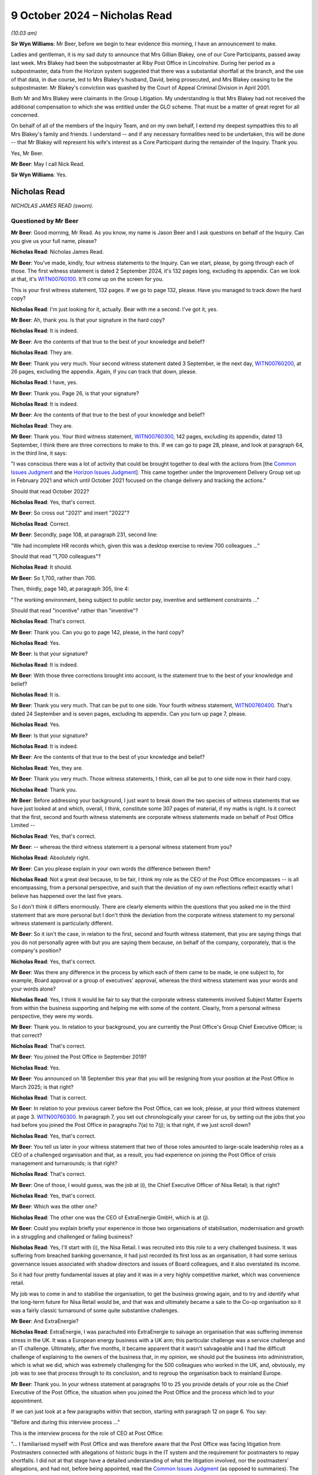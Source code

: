.. raw:: html

   <a id="hearing-link" href="https://www.postofficehorizoninquiry.org.uk/hearings/phase-7-9-october-2024">Official hearing page</a>

9 October 2024 – Nicholas Read
==============================

.. raw:: html

   <details id="hearing-meta" open>
        <summary>
            <span class="open">Hide video</span>
            <span class="closed">Show video</span>
        </summary>
   <lite-youtube videoid="gbnGva05qN0" params="rel=0"></lite-youtube>
   <lite-youtube videoid="Bz-sxQlCsOk" params="rel=0"></lite-youtube>
   </details>

*(10.03 am)*

**Sir Wyn Williams**: Mr Beer, before we begin to hear evidence this morning, I have an announcement to make.

Ladies and gentleman, it is my sad duty to announce that Mrs Gillian Blakey, one of our Core Participants, passed away last week. Mrs Blakey had been the subpostmaster at Riby Post Office in Lincolnshire. During her period as a subpostmaster, data from the Horizon system suggested that there was a substantial shortfall at the branch, and the use of that data, in due course, led to Mrs Blakey's husband, David, being prosecuted, and Mrs Blakey ceasing to be the subpostmaster.  Mr Blakey's conviction was quashed by the Court of Appeal Criminal Division in April 2001.

Both Mr and Mrs Blakey were claimants in the Group Litigation.  My understanding is that Mrs Blakey had not received the additional compensation to which she was entitled under the GLO scheme.  That must be a matter of great regret for all concerned.

On behalf of all of the members of the Inquiry Team, and on my own behalf, I extend my deepest sympathies this to all Mrs Blakey's family and friends. I understand -- and if any necessary formalities need to be undertaken, this will be done -- that Mr Blakey will represent his wife's interest as a Core Participant during the remainder of the Inquiry.  Thank you.

Yes, Mr Beer.

**Mr Beer**: May I call Nick Read.

**Sir Wyn Williams**: Yes.

Nicholas Read
-------------

*NICHOLAS JAMES READ (sworn).*

Questioned by Mr Beer
^^^^^^^^^^^^^^^^^^^^^

**Mr Beer**: Good morning, Mr Read.  As you know, my name is Jason Beer and I ask questions on behalf of the Inquiry. Can you give us your full name, please?

.. rst-class:: indented

**Nicholas Read**: Nicholas James Read.

**Mr Beer**: You've made, kindly, four witness statements to the Inquiry.  Can we start, please, by going through each of those.  The first witness statement is dated 2 September 2024, it's 132 pages long, excluding its appendix.  Can we look at that, it's `WITN00760100 <https://www.postofficehorizoninquiry.org.uk/evidence/witn00760100-nick-read-first-witness-statement>`_.  It'll come up on the screen for you.

This is your first witness statement, 132 pages.  If we go to page 132, please.  Have you managed to track down the hard copy?

.. rst-class:: indented

**Nicholas Read**: I'm just looking for it, actually.  Bear with me a second.  I've got it, yes.

**Mr Beer**: Ah, thank you.  Is that your signature in the hard copy?

.. rst-class:: indented

**Nicholas Read**: It is indeed.

**Mr Beer**: Are the contents of that true to the best of your knowledge and belief?

.. rst-class:: indented

**Nicholas Read**: They are.

**Mr Beer**: Thank you very much.  Your second witness statement dated 3 September, ie the next day, `WITN00760200 <https://www.postofficehorizoninquiry.org.uk/evidence/witn00760200-nick-read-second-witness-statement>`_, at 26 pages, excluding the appendix.  Again, if you can track that down, please.

.. rst-class:: indented

**Nicholas Read**: I have, yes.

**Mr Beer**: Thank you.  Page 26, is that your signature?

.. rst-class:: indented

**Nicholas Read**: It is indeed.

**Mr Beer**: Are the contents of that true to the best of your knowledge and belief?

.. rst-class:: indented

**Nicholas Read**: They are.

**Mr Beer**: Thank you.  Your third witness statement, `WITN00760300 <https://www.postofficehorizoninquiry.org.uk/evidence/witn00760300-nick-read-third-witness-statement>`_, 142 pages, excluding its appendix, dated 13 September, I think there are three corrections to make to this.  If we can go to page 28, please, and look at paragraph 64, in the third line, it says:

"I was conscious there was a lot of activity that could be brought together to deal with the actions from [the `Common Issues Judgment <https://www.bailii.org/ew/cases/EWHC/QB/2019/606.html>`_ and the `Horizon Issues Judgment <https://www.bailii.org/ew/cases/EWHC/QB/2019/3408.html>`_].  This came together under the Improvement Delivery Group set up in February 2021 and which until October 2021 focused on the change delivery and tracking the actions."

Should that read October 2022?

.. rst-class:: indented

**Nicholas Read**: Yes, that's correct.

**Mr Beer**: So cross out "2021" and insert "2022"?

.. rst-class:: indented

**Nicholas Read**: Correct.

**Mr Beer**: Secondly, page 108, at paragraph 231, second line:

"We had incomplete HR records which, given this was a desktop exercise to review 700 colleagues ..."

Should that read "1,700 colleagues"?

.. rst-class:: indented

**Nicholas Read**: It should.

**Mr Beer**: So 1,700, rather than 700.

Then, thirdly, page 140, at paragraph 305, line 4:

"The working environment, being subject to public sector pay, inventive and settlement constraints ..."

Should that read "incentive" rather than "inventive"?

.. rst-class:: indented

**Nicholas Read**: That's correct.

**Mr Beer**: Thank you.  Can you go to page 142, please, in the hard copy?

.. rst-class:: indented

**Nicholas Read**: Yes.

**Mr Beer**: Is that your signature?

.. rst-class:: indented

**Nicholas Read**: It is indeed.

**Mr Beer**: With those three corrections brought into account, is the statement true to the best of your knowledge and belief?

.. rst-class:: indented

**Nicholas Read**: It is.

**Mr Beer**: Thank you very much.  That can be put to one side.  Your fourth witness statement, `WITN00760400 <https://www.postofficehorizoninquiry.org.uk/evidence/witn00760400-nick-read-fourth-witness-statement-behalf-post-office-ltd>`_.  That's dated 24 September and is seven pages, excluding its appendix. Can you turn up page 7, please.

.. rst-class:: indented

**Nicholas Read**: Yes.

**Mr Beer**: Is that your signature?

.. rst-class:: indented

**Nicholas Read**: It is indeed.

**Mr Beer**: Are the contents of that true to the best of your knowledge and belief?

.. rst-class:: indented

**Nicholas Read**: Yes, they are.

**Mr Beer**: Thank you very much.  Those witness statements, I think, can all be put to one side now in their hard copy.

.. rst-class:: indented

**Nicholas Read**: Thank you.

**Mr Beer**: Before addressing your background, I just want to break down the two species of witness statements that we have just looked at and which, overall, I think, constitute some 307 pages of material, if my maths is right.  Is it correct that the first, second and fourth witness statements are corporate witness statements made on behalf of Post Office Limited --

.. rst-class:: indented

**Nicholas Read**: Yes, that's correct.

**Mr Beer**: -- whereas the third witness statement is a personal witness statement from you?

.. rst-class:: indented

**Nicholas Read**: Absolutely right.

**Mr Beer**: Can you please explain in your own words the difference between them?

.. rst-class:: indented

**Nicholas Read**: Not a great deal because, to be fair, I think my role as the CEO of the Post Office encompasses -- is all encompassing, from a personal perspective, and such that the deviation of my own reflections reflect exactly what I believe has happened over the last five years.

.. rst-class:: indented

So I don't think it differs enormously.  There are clearly elements within the questions that you asked me in the third statement that are more personal but I don't think the deviation from the corporate witness statement to my personal witness statement is particularly different.

**Mr Beer**: So it isn't the case, in relation to the first, second and fourth witness statement, that you are saying things that you do not personally agree with but you are saying them because, on behalf of the company, corporately, that is the company's position?

.. rst-class:: indented

**Nicholas Read**: Yes, that's correct.

**Mr Beer**: Was there any difference in the process by which each of them came to be made, ie one subject to, for example, Board approval or a group of executives' approval, whereas the third witness statement was your words and your words alone?

.. rst-class:: indented

**Nicholas Read**: Yes, I think it would be fair to say that the corporate witness statements involved Subject Matter Experts from within the business supporting and helping me with some of the content.  Clearly, from a personal witness perspective, they were my words.

**Mr Beer**: Thank you.  In relation to your background, you are currently the Post Office's Group Chief Executive Officer; is that correct?

.. rst-class:: indented

**Nicholas Read**: That's correct.

**Mr Beer**: You joined the Post Office in September 2019?

.. rst-class:: indented

**Nicholas Read**: Yes.

**Mr Beer**: You announced on 18 September this year that you will be resigning from your position at the Post Office in March 2025; is that right?

.. rst-class:: indented

**Nicholas Read**: That is correct.

**Mr Beer**: In relation to your previous career before the Post Office, can we look, please, at your third witness statement at page 3.  `WITN00760300 <https://www.postofficehorizoninquiry.org.uk/evidence/witn00760300-nick-read-third-witness-statement>`_.  In paragraph 7, you set out chronologically your career for us, by setting out the jobs that you had before you joined the Post Office in paragraphs 7(a) to 7(j); is that right, if we just scroll down?

.. rst-class:: indented

**Nicholas Read**: Yes, that's correct.

**Mr Beer**: You tell us later in your witness statement that two of those roles amounted to large-scale leadership roles as a CEO of a challenged organisation and that, as a result, you had experience on joining the Post Office of crisis management and turnarounds; is that right?

.. rst-class:: indented

**Nicholas Read**: That's correct.

**Mr Beer**: One of those, I would guess, was the job at (i), the Chief Executive Officer of Nisa Retail; is that right?

.. rst-class:: indented

**Nicholas Read**: Yes, that's correct.

**Mr Beer**: Which was the other one?

.. rst-class:: indented

**Nicholas Read**: The other one was the CEO of ExtraEnergie GmbH, which is at (j).

**Mr Beer**: Could you explain briefly your experience in those two organisations of stabilisation, modernisation and growth in a struggling and challenged or failing business?

.. rst-class:: indented

**Nicholas Read**: Yes, I'll start with (i), the Nisa Retail.  I was recruited into this role to a very challenged business. It was suffering from breached banking governance, it had just recorded its first loss as an organisation, it had some serious governance issues associated with shadow directors and issues of Board colleagues, and it also overstated its income.

.. rst-class:: indented

So it had four pretty fundamental issues at play and it was in a very highly competitive market, which was convenience retail.

.. rst-class:: indented

My job was to come in and to stabilise the organisation, to get the business growing again, and to try and identify what the long-term future for Nisa Retail would be, and that was and ultimately became a sale to the Co-op organisation so it was a fairly classic turnaround of some quite substantive challenges.

**Mr Beer**: And ExtraEnergie?

.. rst-class:: indented

**Nicholas Read**: ExtraEnergie, I was parachuted into ExtraEnergie to salvage an organisation that was suffering immense stress in the UK.  It was a European energy business with a UK arm; this particular challenge was a service challenge and an IT challenge.  Ultimately, after five months, it became apparent that it wasn't salvageable and I had the difficult challenge of explaining to the owners of the business that, in my opinion, we should put the business into administration, which is what we did, which was extremely challenging for the 500 colleagues who worked in the UK, and, obviously, my job was to see that process through to its conclusion, and to regroup the organisation back to mainland Europe.

**Mr Beer**: Thank you.  In your witness statement at paragraphs 10 to 25 you provide details of your role as the Chief Executive of the Post Office, the situation when you joined the Post Office and the process which led to your appointment.

If we can just look at a few paragraphs within that section, starting with paragraph 12 on page 6.  You say:

"Before and during this interview process ..."

This is the interview process for the role of CEO at Post Office:

"... I familiarised myself with Post Office and was therefore aware that the Post Office was facing litigation from Postmasters connected with allegations of historic bugs in the IT system and the requirement for postmasters to repay shortfalls.  I did not at that stage have a detailed understanding of what the litigation involved, nor the postmasters' allegations, and had not, before being appointed, read the `Common Issues Judgment <https://www.bailii.org/ew/cases/EWHC/QB/2019/606.html>`_ (as opposed to summaries).  The job specification did not mention the litigation, and as far as I recall it was not mentioned during the interview process.  The job specification did not state that Post Office needed to oversee a large scale and complex IT transformation project (ie replacing Horizon); again, as far as I [was aware], this also was not mentioned to me during the interview process.  I had no indication that a significant part of my role would be a profound cultural change of the scale needed, dealing with the litigation or its implications, or in delivering a large-scale IT transformation: these issues were never presented to me as priorities during the interview process."

Just stopping there, can we look, please, at the job specification at POL00448890.  This is, I think, the job specification that you're referring to; is that right?

.. rst-class:: indented

**Nicholas Read**: Yes, that's correct.

**Mr Beer**: We can see it's a person (sic) specification for the CEO of Post Office Limited.  Then, if we go over the page, it's a seven-page document.  It sets out the history of the Post Office on this page; its reach within the United Kingdom; in the paragraph at the bottom of the page there, its turnover.  It sets out its products in four strategic business areas and then, over the page, it says -- if we can just go over the page, thank you:

"Post Office [underneath the bullet points] has made strong process over the last five years in laying the foundations for longer-term success [modernising] 7,000 branches ... 200,000 extra hours of opening ... continual programme of investing in, and modernising, its branch network ..."

Three lines from the bottom of that paragraph:

"Legacy systems and IT are being addressed and upgraded now that the separation from [RMG] is complete. This will deliver around 15 per cent reduction in annualised operating costs by March 2018."

That's obviously over a year before this --

.. rst-class:: indented

**Nicholas Read**: Yes.

**Mr Beer**: -- so that's out of date information that has been cut into this document, presumably?

.. rst-class:: indented

**Nicholas Read**: Yes.

**Mr Beer**: If we carry on looking down that page, we'll see at the bottom the strategic priorities:

"With a stable network, and ongoing investment to modernise the network, improve convenience and service for the customer, the Post Office has identified the following five strategic priorities", and they're set out over the page.

It sets out on this page, page 3, the corporate history of the Post Office; scrolling down, the Executive Team; the Board; the role that the person to take the role of Chief Executive was to perform.  Over the page, scrolling down, the "Candidate Profile".  Then over the page, scrolling down, that's the end of the substance of the document and the rest of the two-page document contains biographies of members of the Board.

So it's right, isn't it, that that does not mention Horizon from start to finish?

.. rst-class:: indented

**Nicholas Read**: That's correct.

**Mr Beer**: It doesn't mention, from start to finish, the move to NBIT, does it?

.. rst-class:: indented

**Nicholas Read**: No, it doesn't.

**Mr Beer**: A very large and exceptionally complicated IT transformation project?

.. rst-class:: indented

**Nicholas Read**: That's correct.

**Mr Beer**: It does not mention the litigation?

.. rst-class:: indented

**Nicholas Read**: No, it doesn't.

**Mr Beer**: Even though at this time -- this will have been summer 2019 --

.. rst-class:: indented

**Nicholas Read**: Yes.

**Mr Beer**: -- the recruitment process was taking place -- the `Common Issues Judgment <https://www.bailii.org/ew/cases/EWHC/QB/2019/606.html>`_ had been handed down already --

.. rst-class:: indented

**Nicholas Read**: Yes, it had.

**Mr Beer**: -- earlier that year?

.. rst-class:: indented

**Nicholas Read**: Absolutely.

**Mr Beer**: That was rather a fundamental judgment for the Post Office?

.. rst-class:: indented

**Nicholas Read**: I agree.

**Mr Beer**: The Horizon issues trial was just around the corner, was about to start?

.. rst-class:: indented

**Nicholas Read**: Yes.

**Mr Beer**: Also a rather fundamental trial and, ultimately, judgment for the Post Office.  So looking at it, the job specification does not properly address or describe the role that you were, in fact, needed to perform, does it?

.. rst-class:: indented

**Nicholas Read**: No, it doesn't.

**Mr Beer**: If we go back to your witness statement, please.  Third witness statement at page 7, paragraph 13, the last three lines.  You say:

"It is now clear to me that I did not have a proper appreciation at this time of the scope or magnitude of the injustice that Postmasters faced."

Then at paragraph 16, scrolling down, you say:

"My understanding was that I was joining a business that was challenged.  Its core product areas -- cash and mails -- were 'sunset' products, experiencing year on year declines in volume and revenue.  There was a lack of operational rigour, overheads were too high and cost reduction needed to be driven harder."

Reading on:

"I did understand to some degree that the relationship with Postmasters was strained, the litigation required resolution and a new partnership with Postmasters needed to be established.  This felt like a turnaround situation and [you] felt [you] had the relevant experience to lead it."

If we go forwards, please, to page 11 and paragraph 22, you say:

"In the first couple of weeks of being CEO I had only limited contact with the Post Office Legal team about the GLO ... I did have contact with colleagues who were dealing with the operational changes that Post Office needed to put in place from the [`Common Issues Judgment <https://www.bailii.org/ew/cases/EWHC/QB/2019/606.html>`_]."

Paragraph 23 on page 12, you say:

"[You] were keen to develop a purpose and vision for the Post Office and from the start was convinced that the postmasters had to be the central focus for that purpose."

Then about eight lines in, you say:

"The findings from the litigation confirmed that was the right decision.  [You] cannot recall exactly when [you] found out that Post Office privately prosecuted postmasters (and had stop [doing so] -- although [you] know from having read the [`Common Issues Judgment <https://www.bailii.org/ew/cases/EWHC/QB/2019/606.html>`_] that was mentioned there).  Private prosecutions were presented to me as a historic issue that had ceased before 2015 and that I did not need to dig into the details of what had happened at Post Office in the past as this conduct had ended."

Looking at that all together then, my questions: had you, in fact, known what was involved in the role, ie the things that you were not told, would you have applied for and accepted the role?

.. rst-class:: indented

**Nicholas Read**: I think I was very well placed to tackle the issues that the job description described.

**Mr Beer**: I'm focusing on the things that weren't in the job description.

.. rst-class:: indented

**Nicholas Read**: Yes, I was going to come on to that.  I think there's no question that I didn't have experience of managing a litigation, I didn't have experience of running a compensation scheme or, indeed, of managing a public inquiry, and so the scale of those activities are quite profound and have been quite profound on my role for the last five years.  Clearly, there won't be many individuals who would have that mix of skills to run a retailer and to continue to maintain an organisation, such as the Post Office, serving customers, as well as running a public inquiry and a compensation scheme.

.. rst-class:: indented

Would I have accepted the role?  I still believe that I had the necessary skills to do it, it's just that coming in to the job it was described in a very different way from what I obviously found in those first few months.

**Mr Beer**: Have you thought why that was --

.. rst-class:: indented

**Nicholas Read**: Yes, I have.

**Mr Beer**: -- why it was that the true position was not revealed to you, either before appointment or upon appointment?

.. rst-class:: indented

**Nicholas Read**: I think I have thought about it, and I've thought about it quite a lot.  I think there was an underestimation of the impact of the `Common Issues Judgment <https://www.bailii.org/ew/cases/EWHC/QB/2019/606.html>`_ on the business.  I characterise it in my witness statement in two ways.  First and foremost, there was a population who simply didn't believe that they would lose the litigation and, as a consequence, there were not contingencies or plans in place for that eventuality, and so a degree of denial, I would argue.

.. rst-class:: indented

And for the majority --

**Mr Beer**: But they'd already lost the `Common Issues Judgment <https://www.bailii.org/ew/cases/EWHC/QB/2019/606.html>`_ by the time --

.. rst-class:: indented

**Nicholas Read**: They had.

**Mr Beer**: -- you joined, that was some six months --

.. rst-class:: indented

**Nicholas Read**: They had but there was a degree of denial, I think, is the point I was trying to make, in the sense that I don't think people had come to terms with having lost the `Common Issues Judgment <https://www.bailii.org/ew/cases/EWHC/QB/2019/606.html>`_, or indeed what the implications of losing it were.  And I think, for the vast majority of the organisation, they believed they'd been doing a good job, what they'd been asked to do, and were getting on with it.

.. rst-class:: indented

So there were two very distinct camps within the organisation: I think the majority of the organisation was just getting on with what they thought their job was; and I think the senior leadership were trying to come to terms with the fact that they had not anticipated losing the litigation.  And so, therefore, they were part in denial and part in paralysis.

**Mr Beer**: Who briefed you when you were appointed CEO?

.. rst-class:: indented

**Nicholas Read**: Who briefed me when I within the organisation?

**Mr Beer**: Yes.

.. rst-class:: indented

**Nicholas Read**: As I say in my witness statement, I spent time obviously with the Chair, with Tim Parker, talking about the priorities.  I met with all of the Group Executive before I joined, with the exception of one who was away on holiday.  I met with :abbr:`UKGI (UK Government Investments)` and with DBT officials before I started -- so this was throughout August 2019 -- so I had a relatively broad understanding coming in on day one.

.. rst-class:: indented

Amongst those briefings, I don't -- and I think as I say in my statement, I don't think the scale or enormity of the scandal was brought to life for me because I don't think there was a realisation or recognition at that stage within the business of what needed to be done or indeed what was likely to happen.

**Mr Beer**: Were you provided, in the course of those briefings, with a clear analysis of the extent of the Post Office's failings in relation to past enforcement action taken against postmasters?

.. rst-class:: indented

**Nicholas Read**: I'll answer that in two ways.  I think work had started to be done to understand the implications of the `Common Issues Judgment <https://www.bailii.org/ew/cases/EWHC/QB/2019/606.html>`_, and that was work that was being led ostensibly by the legal function but also by the Operations and Retail teams.

.. rst-class:: indented

In terms of broader prosecutorial implications, that wasn't something that was necessarily explained in great deal to me when I joined in September 2019.

**Mr Beer**: Were you provided with a clear analysis of the findings of Mr Justice Fraser in the `Common Issues Judgment <https://www.bailii.org/ew/cases/EWHC/QB/2019/606.html>`_?

.. rst-class:: indented

**Nicholas Read**: Yes, I was.  That piece of work had been done and I had a breakdown of, and summary of, the findings and the implications that we were -- or what we were going to do as a consequence.

**Mr Beer**: So you were provided with an assessment of the work that was required to be done in order to react to the `Common Issues Judgment <https://www.bailii.org/ew/cases/EWHC/QB/2019/606.html>`_ and move forwards?

.. rst-class:: indented

**Nicholas Read**: Work had started on the conformance plan.  I think in one of my exhibits, I provide detail of what that work is, and work was beginning to be discussed at the Group Executive around what the implications more broadly looked like.

**Mr Beer**: As part of the briefings, was the issue of the conduct, competence and ethics of those within the Post Office that had conducted investigations and prosecutions against postmasters discussed?

.. rst-class:: indented

**Nicholas Read**: No, it wasn't.  The focus of the briefings that I received were around conformance with the `Common Issues Judgment <https://www.bailii.org/ew/cases/EWHC/QB/2019/606.html>`_.  What were we going to do in terms of regaining trust and also the sort of specific themes that Fraser J had identified from a process and procedural and policy perspective.

**Mr Beer**: Did you receive any briefings in relation to the standard of conduct expected of either civil investigators or criminal investigators within the Post Office?

.. rst-class:: indented

**Nicholas Read**: No, I didn't.

**Mr Beer**: Therefore, I think it follows that no assessment of whether currently, upon joining, the Post Office's investigators met those standards, either now or in the past?

.. rst-class:: indented

**Nicholas Read**: I think, as I said in my witness statement, the way that it was articulated to me in September 2019 was very much prosecutorial activity had ceased in 2015.  Indeed, it hadn't been initiated since 2013.  Nothing like this is happening or could happen, we need to look forward. That would be my summary of how it was positioned.

**Mr Beer**: But no analysis of the past, in terms of investigation and prosecutorial decision making?

.. rst-class:: indented

**Nicholas Read**: No.

**Mr Beer**: You said that you had only limited contact with the Post Office Legal team about the GLO.  Given the importance or significance of the GLO, why did you only have limited contact with the Legal Team?

.. rst-class:: indented

**Nicholas Read**: I think it goes back to what I described at the start when I came into role, which was that the litigation and `Common Issues Judgment <https://www.bailii.org/ew/cases/EWHC/QB/2019/606.html>`_ wasn't part of the initial briefings that I'd had in terms of -- called out as something very specific.  Those early weeks were about trying to get to know and understand the business more broadly, and so there were a multitude of different priorities that were required in those first four to six weeks, and I think I identified them in one of the exhibits that I provide, which breaks down pretty precisely what occurred in those four to six weeks in terms of the breadth of stakeholders and business understanding that was required.

.. rst-class:: indented

But it was during that period that it became apparent that we could and we should be looking to settle with the GLO, and it was in October that those conversations started to occur.

**Mr Beer**: Who was it who presented private prosecutions to you as an historic issue?

.. rst-class:: indented

**Nicholas Read**: The legal function and the General Counsel, in particular.

**Mr Beer**: If you can name --

.. rst-class:: indented

**Nicholas Read**: Yes, at that stage, it was -- Ben Foat was the General Counsel, he was leading on the work that we were doing in that space.  I think --

**Mr Beer**: Can you give us a flavour?  You tell us in your witness statement that you were told that "I did not need to dig into the details of what had happened at the Post Office in the past".  Can you give us some flavour of what Mr Foat was saying?

.. rst-class:: indented

**Nicholas Read**: Yes, the reassurance that Mr Foat was trying to provide was that this was historic action and activity, as I say, that had ceased in 2015, had not been initiated until 2013.  We were now in 2019, and this is activity that had ceased within the business.

**Mr Beer**: Was it Mr Foat who told you that you did not need to dig into the past?

.. rst-class:: indented

**Nicholas Read**: Yes, that's correct.

**Mr Beer**: Did you accept what he said?

.. rst-class:: indented

**Nicholas Read**: Yes, I had no reason to believe, at that stage, that we should be looking -- going back and looking pre-2015 and 2013.  I think we were very, very focused on making sure we made the right changes to address the issues that emerged from the CIJ, as opposed to historically re-examining elements of prosecutorial activity.

**Mr Beer**: Thank you.  If we can move forward to pages 13 and 14 of your witness statement, please.

.. rst-class:: indented

**Nicholas Read**: I think I've just done what Karen did yesterday, I have a feeling.  I'm not quite sure what that --

**Sir Wyn Williams**: So yesterday we needed to call on the assistance of our IT man and we all just sat here quietly, so let's do that?

**The Witness**: So I'll sit here quietly?

**Sir Wyn Williams**: Yes.

*(Pause)*

**Mr Beer**: Is the screen back on?

.. rst-class:: indented

**Nicholas Read**: Yes.

**Sir Wyn Williams**: All right, let's resume, then.

**Mr Beer**: I've been asked to ask you if you can move forwards a little bit and just keep your voice up so that the microphones catch you.  Some people are finding it slightly difficult to --

.. rst-class:: indented

**Nicholas Read**: Of course, is that better?  Okay.

**Mr Beer**: We were looking at pages 13 and 14, and if we scroll down to paragraph 28, please, you describe, under this cross-heading, your first six months as CEO.  If we just go over the page, please, you describe in this section, paragraphs 28 to 31, the provision of the `Horizon Issues Judgment <https://www.bailii.org/ew/cases/EWHC/QB/2019/3408.html>`_, under embargo at the end of November 2019 and its handing down in mid-December 2019, and you tell us that you do not recall there being serious concerns amongst Post Office's senior leadership when this happened --

.. rst-class:: indented

**Nicholas Read**: That's correct.

**Mr Beer**: Does that mean in the Board or in the Executive, or both?

.. rst-class:: indented

**Nicholas Read**: It means both, and I think the statement I made there, "no urgent calls or panicked discussions", is exactly what I meant.

**Mr Beer**: Instead, the focus was on trading profits, reducing the Government subsidy and investment in the Post Office?

.. rst-class:: indented

**Nicholas Read**: That's correct.

**Mr Beer**: Looking back, would you agree that this description is of a leadership team in 2019 that was living in something of a dream world, given the content of the `Horizon Issues Judgment <https://www.bailii.org/ew/cases/EWHC/QB/2019/3408.html>`_?

.. rst-class:: indented

**Nicholas Read**: I think it would be impossible not to conclude that.

**Mr Beer**: You describe the leadership team having pride in their work and their organisation, benign consultative and friendly communications amongst themselves, but essentially oblivious to the harm that their predecessors, and in some cases they, had inflicted?

.. rst-class:: indented

**Nicholas Read**: Yes, that's the point I was trying to make.

**Mr Beer**: There wasn't really any appreciation, would this be right, of the seismic nature of both the `Common Issues Judgment <https://www.bailii.org/ew/cases/EWHC/QB/2019/606.html>`_ and the `Horizon Issues Judgment <https://www.bailii.org/ew/cases/EWHC/QB/2019/3408.html>`_ taken together?

.. rst-class:: indented

**Nicholas Read**: Agreed.

**Mr Beer**: Instead the concerns were essentially those that had occupied the Post Office for the past 20 years, namely: how do we achieve financial stability?

.. rst-class:: indented

**Nicholas Read**: Yes, I'm not sure for the past 20 years but there was certainly a focus following Network Transformation and the desire to reduce the Government subsidy to drive trading profit, and to reduce cost, and that was very much the focus of the organisation.

**Mr Beer**: Why was it, in your assessment, that the senior leadership, including you, did not understand the true implications of the `Common Issues Judgment <https://www.bailii.org/ew/cases/EWHC/QB/2019/606.html>`_ and the `Horizon Issues Judgment <https://www.bailii.org/ew/cases/EWHC/QB/2019/3408.html>`_ taken together?

.. rst-class:: indented

**Nicholas Read**: I think we became more -- it became more apparent and we became more aware, as the negotiation with the GLO took place through November and December.  I think that was the trigger for me personally, given that I'd spent a number of days working with Alan Bates and with others on trying to get to a settlement.  So I think it became, as November rolled into December, something that the organisation was getting to grips with.  But I think it would also be fair to say that, prior to that, the business was very definitely focused on the objectives that were put in front of it by the shareholder, which was very much about reducing subsidy, about driving profit, and reducing the overall necessity for the Government to invest in Post Office.

**Mr Beer**: Were you amongst those that did not personally understand the seriousness of the judgments taken together, and their implications, including for criminal convictions?

.. rst-class:: indented

**Nicholas Read**: I think I was, certainly in those first three months, faced with a number of issues, certainly trying to get to grips with a new organisation as a CEO, and determining what was important what wasn't important, and what were priorities and what weren't.  I think, secondly, the negotiation and the settlement was a huge opportunity for me to get to grips with the implications of the HIJ and the CIJ but that was done -- that was work that I did with the General Counsel, as opposed to the broader Group Executive and the Board.  So I think there was more of a realisation, I think, from my perspective, simply because I was in the room and part of that team and, clearly, therefore, that wasn't as widely felt across the organisation.  It was from -- as I say, from December onwards that we became much more aware of what the implications were.

**Mr Beer**: If we move forwards in your witness statement to page 80, please.  You say, one line from the top in paragraph 144:

"I did not spend much time digging into the technical details of the [`Horizon Issues Judgment <https://www.bailii.org/ew/cases/EWHC/QB/2019/3408.html>`_], as I was more focused on the future, to achieve cultural change and drive modernisation and commercial improvement."

Was that a common approach amongst the General Executive and the Board at that time, focus on the future, rather than the impact of the `Horizon Issues Judgment <https://www.bailii.org/ew/cases/EWHC/QB/2019/3408.html>`_ on the past?

.. rst-class:: indented

**Nicholas Read**: Yes, I think focusing on today's Post Office for tomorrow was very much the objective of both the Board and the Group Executive back in 2019.

**Mr Beer**: Was that, what I've described as a "dream world", reflected in your meeting with Tim Parker that you had in early September 2019?

.. rst-class:: indented

**Nicholas Read**: Yes, I think the first meeting I had with Tim was to try and establish, as CEO to Chair, what the underlying priorities he had for me, and I think as I exhibited in my statement, the majority of that conversation was centred around the priorities that I described a little earlier.  So I think that was fairly widely felt across the Board and obviously with Tim.

**Mr Beer**: I think you made some notes of that meeting, it was on 4 September 2019, on your mobile telephone after the meeting; is that right?

.. rst-class:: indented

**Nicholas Read**: That's correct.

**Mr Beer**: Essentially as an aide memoire --

.. rst-class:: indented

**Nicholas Read**: Yes.

**Mr Beer**: -- of what had happened.  Then more recently, you cut those telephone notes into an email which you sent to your solicitor, which has been disclosed to us?

.. rst-class:: indented

**Nicholas Read**: That's correct.

**Mr Beer**: Can we look at those, please.  POL00448897.  We can ignore the stuff at the top because that's the sending on to your solicitor, which explains how it got to us and then we can see this is an email sent to you in August this year.  But, as you said, this is essentially you cutting from your mobile telephone into an email the content of the near contemporaneous note you made back on 4 September 2019?

.. rst-class:: indented

**Nicholas Read**: That's correct.

**Mr Beer**: I just want to ask you about one passage, please, which is I think the only reference to the litigation.  If we scroll down, please.  Thank you.  Can you see, it's now about halfway down the page, just beyond halfway, it says:

"Resolve the Post Office litigation situation quickly ... and put it behind us and move on.  Not the huge [public relations] risk that :abbr:`BEIS (Department for Business, Energy and Industrial Strategy)` believe it to be."

Firstly, who is that a note of speaking?

.. rst-class:: indented

**Nicholas Read**: That's the note of the comments that Tim made at the dinner, which, I think as you -- all the notes are -- it was his set of priorities for me and his commentary.

**Mr Beer**: Was this, in addition to him speaking, an agreed position between you and him?

.. rst-class:: indented

**Nicholas Read**: Sorry, I don't quite understand the question.

**Mr Beer**: Yes.  Does this record what you agreed should occur, ie you should resolve the litigation quickly, put it behind you and move on?

.. rst-class:: indented

**Nicholas Read**: These are the actions and priorities that he suggested that I would want to do and what he saw me doing.

**Mr Beer**: Was that therefore something that you thereafter carried into effect?

.. rst-class:: indented

**Nicholas Read**: I guess this is the backdrop to the job that I was going to take on.  I saw it as an important meeting because it was giving Tim the opportunity to give me his perspective -- having been Chair for six years at this stage, it was an opportunity for Tim to give me his perspective on the business before I joined.  So this was some 10 or 12 days before I actually started, and it was his opportunity to describe to me what he saw going on in the organisation and where he saw -- where he thought I should spend my time.

.. rst-class:: indented

So that was the contemporaneous notes that I took of that meeting, which was my recollection of how he described it to me.

**Mr Beer**: Can you help us, not all of us move in the circles of CEOs and chairmen: when a chairman says you're to resolve the litigation quickly, put it behind us and move on, is that an instruction that you carry into effect or is it something which you think, "Well, the old man is just spouting, I'll do what I want"?

.. rst-class:: indented

**Nicholas Read**: No, I think, as I was brand new to the organisation, it was important for me to understand where he saw the priorities.  I mean, looking at the list, there are, gosh, it looks like 12, 14, 16 issues that he has highlighted here.

**Mr Beer**: Yes.

.. rst-class:: indented

**Nicholas Read**: And this is one of those, and, clearly, I would take this information with me as a sort of aide memoire as I go into the organisation.  That was the purpose of the meeting.  I wanted to check my understanding of what he had suggested with what I then found in those first four to six weeks within the organisation.  That was the purpose, for me, of the meeting, rather than getting a set of instructions; I didn't view this as a set of instructions.

**Mr Beer**: Did they come from the Board, instructions, rather than the Chairman speaking at a dinner?

.. rst-class:: indented

**Nicholas Read**: Well, technically, the Chairman would give me a set of objectives formally, which is what he did on a yearly basis.  This wasn't that.  This was a first meeting.

**Mr Beer**: Yes.  It's recorded that "Not the huge PR risk that :abbr:`BEIS (Department for Business, Energy and Industrial Strategy)` believe it to be"; is that Mr Parker speaking too?

.. rst-class:: indented

**Nicholas Read**: Yes, it is.

**Mr Beer**: So he was saying that the litigation was not the huge public relations risk to the Post Office that the Government believed it to be?

.. rst-class:: indented

**Nicholas Read**: That's correct.

**Mr Beer**: I think you, in due course, came to understand that what is suggested here -- resolution of the litigation quickly, putting it behind you, and moving on -- was wrong headed.  There was no way that the GLO could be quickly resolved and put behind you, was there?

.. rst-class:: indented

**Nicholas Read**: No.

**Mr Beer**: Interestingly, it seems that the Government knew that. Did you ever explore that view with the Government?

.. rst-class:: indented

**Nicholas Read**: Yes, I go on to mention in my witness statement that there seemed to be two sort of schools.  I think Greg Clark was the Secretary of State at the time.  His view was very much around finding and seeking resolution with the postmasters and ensuring that there was redress, and that was the prevailing view, certainly, that I was given from officials, that Greg Clark had.

.. rst-class:: indented

It seemed to be less the case amongst officials, but certainly from the politicians, if that makes sense.

**Mr Beer**: What do you mean, less the case amongst officials?

.. rst-class:: indented

**Nicholas Read**: What do I mean by that?  There wasn't a determination to settle, necessarily, with the postmasters.  I didn't feel that in those opening months within the business and that seemed slightly at odds with the position that Greg Clark was adopting.

**Mr Beer**: Was there a view, within the Post Office, at this time, that the civil judgments did not really impact upon any past criminal proceedings?

.. rst-class:: indented

**Nicholas Read**: Can you describe that a bit more: what do you mean by that?

**Mr Beer**: Yes.  Was it the view, within either the General Executive or the Board or, in particular, the Legal function within the Post Office that the civil judgments, the `Horizon Issues Judgment <https://www.bailii.org/ew/cases/EWHC/QB/2019/3408.html>`_ and the `Common Issues Judgment <https://www.bailii.org/ew/cases/EWHC/QB/2019/606.html>`_, did not impact on past criminal proceedings?

.. rst-class:: indented

**Nicholas Read**: Yes, I think that's the case.

**Mr Beer**: Who was expressing that view?

.. rst-class:: indented

**Nicholas Read**: I don't think I can -- it's a sense.  I mean, I'm not saying people were expressing that view explicitly. I think that's just a sense that I took.

**Sir Wyn Williams**: By this time, over some years periodically, the Criminal Cases Review Commission had been corresponding with the Post Office.

.. rst-class:: indented

**Nicholas Read**: Yes.

**Sir Wyn Williams**: Were you made aware of that in September/October 2019?

.. rst-class:: indented

**Nicholas Read**: Yes, I would believe so.  I'm trying to think explicitly how and by whom.  I think as I say, at the start the level of briefing that I received was relatively perfunctory, as opposed to in-depth and critical, which I think is the point that you're making.  That was not the case.

**Sir Wyn Williams**: Well, I just wondered whether the significance of there being correspondence with the Criminal Cases Review Commission was explicitly, well, explained to you?

.. rst-class:: indented

**Nicholas Read**: Not in September, no.

**Sir Wyn Williams**: Right.  Fine.

**Mr Beer**: Subsequently?

.. rst-class:: indented

**Nicholas Read**: Subsequently later but not in September.  I think this is -- this would have been post-litigation and it would have been well into 2020 before we had those conversations.

**Mr Beer**: Ultimately, the Court of Appeal Criminal Division essentially accepted and adopted the findings of the High Court that, throughout the relevant period, there were significant problems with Horizon, which problems gave rise to a material risk that an apparent shortfall in branch accounts did not, in fact, reflect missing cash or stock but had been caused by more than one bug, error or defect in Horizon, and that the Post Office knew that there were problems at that time with Horizon.

When was that first made clear to you, the connection between what had been found in the civil judgments and its impact upon criminal appeals?

.. rst-class:: indented

**Nicholas Read**: Probably in September and October 2019, it became -- well, no, maybe that's not strictly true.  I think it may have been as a consequence of the release of the HIJ findings in November.  That, I think, triggered conversations about the robustness of Horizon and the implications for the Legacy and HNG-X versions of Horizon and the implications of potential bugs and what they may or may not have done.  That was as a consequence of the judgment that was handed down in November.

**Mr Beer**: In relation to the differences of view between the politicians and the civil servants, can we look, please, at what you say on page 20 of your witness statement, at paragraph 44.  You say:

"These variations in strategic focus were reflected in the Minister and Permanent Secretary.  Greg Clark, the ... Minister when I arrived, was clear that we should focus on postmasters and afford redress arising from the court judgment in 2019."

That's essentially what you said to us two or three minutes ago.

.. rst-class:: indented

**Nicholas Read**: Yes.

**Mr Beer**: "He wanted to solve things for the postmasters and make sure that the injustices were genuinely settled.  Alex Chisholm, :abbr:`BEIS (Department for Business, Energy and Industrial Strategy)` Permanent Secretary, was more closely aligned with the Board priorities and was not pushing for a settlement and to some extent did not see the need to broker a new deal with postmasters.  [He] wanted a short independent 4-month review so we could move on and I could focus on the day job of moving the Post Office forward.  His view was more closely aligned with the Board around the need for speed towards financial sustainability.  This left a somewhat unclear agreement as to which priorities took precedence."

Firstly, what did you do in the face of an unclear picture from your shareholder?

.. rst-class:: indented

**Nicholas Read**: Well, I -- let me take a step back.  I think -- I met with Alex Chisholm and spoke to him specifically about the independent review, and I'm sure we'll come on to talk about that in a second but the specifics, I think, in the point that I was trying to make here was that postmasters had been left behind in the pursuit of profit.  That I was very clear about, in terms of what had happened in 2016 to 2019, with the drive for Network Transformation and commercial sustainability and reducing the subsidy.

.. rst-class:: indented

In that drive, I believed that postmasters had been left behind and, by that, I mean the move from fixed fee payments to postmasters to variable payments to postmasters, to the level of support that was given to postmasters, was not where it needed to be and it was my intention to refocus the organisation around what I saw as the central core to the Post Office, which was the relationship between the postmaster and its local communities and that's how we had to -- and we had to focus upon it.

.. rst-class:: indented

That was slightly at odds, I think, with where the officials were, which was very much around trying to ensure that we didn't continue to spend money on the Post Office and that we could reduce, as I say, the subsidy and the like.  And I think there was an attitude that was very much around trying to ring-fence and ensure that the Post Office was a stand alone business without really thinking through what the implications of that were for postmasters, a new deal, understanding how variable pay worked, what sort of support they would be provided with, and it was that juxtaposition that I was struggling to address.

**Mr Beer**: As well as the approach to be taken to the GLO, there was also the issue, is this right, of to what extent there should be an investigation or an Inquiry into the past?

.. rst-class:: indented

**Nicholas Read**: Yes.

**Mr Beer**: Can we look, please, at pages 27 to 28 of your witness statement, paragraph 61, second line.  You say:

"As mentioned, Permanent Secretary Alex Chisholm had initially wanted this just to be a review, not an inquiry and that it should be whilst independent, essentially internal and importantly be forward looking. That had been the plan from February 2020 when the Prime Minister announced the review would look at historical failings.  Later in 2020 when the Minister announced the Inquiry, it was truly a pivotal moment for the organisation as a whole to fully grapple with the process that it needed to go through and the changes required."

Paragraph 62:

"By summer it had developed into a judge-led independent inquiry which was only meant to last 4 months.  This was reformulated into the Terms of Reference that currently apply in January 2021."

So is it right that, in this earlier period, Mr Chisholm continued to think that the problems exposed by the Group Litigation could be addressed by a small, internal inquiry?

.. rst-class:: indented

**Nicholas Read**: Yes, that's precisely the point I was making.

**Mr Beer**: Was he of the view that we saw expressed in your note of your dinner with Mr Parker: that the Post Office had a significant PR disaster on its hands?

.. rst-class:: indented

**Nicholas Read**: I can't comment on what his view on that was.

**Mr Beer**: Did he ever explain to you whether a view of the extent of the wrongdoing had influenced his decision or suggestion that there should be a short, internal inquiry to essentially manage away the problem?

.. rst-class:: indented

**Nicholas Read**: The conversations I had with Mr Chisholm on this particular topic, I had become very clear by early 2020 that there was a growing need and desire amongst those who had been impacted by the scandal to get to the truth, to understand what had happened, why it had happened and who was responsible, as opposed to the notion that we have an inquiry to make sure nothing like this could happen again.

.. rst-class:: indented

I think this was -- the point I'm trying to make here is that there was a clear distinction that -- and the conversation I had with Mr Chisholm, was that closure would not be achieved if we simply looked forward to see what had been done by the Post Office to ensure nothing could happen again, rather than addressing what it was that the victims of the scandal particularly wanted, which was to understand why it had happened, who was responsible, and what was going to be done as a consequence of that.

.. rst-class:: indented

It was that that I struggled with, and Mr Chisholm assured me that we would do a four-month forward-looking review to ensure that the Post Office was now in a position where nothing like this could happen again.

**Mr Beer**: Thank you.  That can come down.

Can I turn to a different topic, namely the culture within the Post Office in your five years as CEO and, in particular, its attitude towards the guilt or innocence of subpostmasters.

As a general question, have you come across individuals within the organisation who adopt the view that some subpostmasters whose convictions have been quashed are nonetheless guilty?

.. rst-class:: indented

**Nicholas Read**: I don't think I could say specifically that that is the case but there will be a view that not every quashed conviction will be innocent postmasters.  I think -- and certainly, if I was to reflect, I think the majority of the organisation would agree that the action that has been taken is absolutely the right action and whether there are guilty postmasters who will be exonerated really is no longer an issue.  That is not something that is of concern to people in the Post Office.

**Mr Beer**: Can we turn, please, to paragraph 27 of your first witness statement, please, which is on page 13.  You say:

"Post Office is in many ways a different organisation to the Post Office of the past."

Yes?

.. rst-class:: indented

**Nicholas Read**: Yes.

**Mr Beer**: I am underlining the words "of the past" at the moment.

.. rst-class:: indented

**Nicholas Read**: Yes.

**Mr Beer**: Then similarly, in this witness statement, at paragraph 174, which is on page 84, you say:

"Post Office recognises the need for fundamental cultural change.  It recognises the presence of oppressive behaviour and intimidating actions in the past [and it's those words that I'm underlining] which led to a lack of respect and trust between Post Office and its postmasters.  It acknowledges that there has been a lack of effective leadership; a lack of effective training and support; and a lack of responsibility within the organisation.  It accepts that it has work to do to restore trust with postmasters and with the public as a whole.  Cultural changes in the Post Office are integral to the rebuilding of that trust."

If those sentiments are correct, why is it that those who were involved in the investigation and prosecution -- the wrongful prosecution -- of subpostmasters are some of the same personnel who are involved in the handling of compensation claims under the Horizon Shortfall Scheme, which includes their attendance with subpostmasters at good-faith meetings?

.. rst-class:: indented

**Nicholas Read**: I've been very clear that at no stage will we walk past allegations of wrongdoing in the organisation, and I've made that very clear publicly to all colleagues and to postmasters themselves.  Where evidence of wrongdoing is brought to my attention or indeed to anybody else's attention within the organisation, we will investigate and we will take action fully, and that's very much what we will do.

.. rst-class:: indented

With regard to the Remediation Unit, I am very clear that we have conducted a piece of work which you've heard a lot about at this Inquiry, which is referred to as the Past Roles piece of work, and once again, I am confident that there are not individuals involved in postmaster-facing activity that had roles in the past where allegations or anything of wrongdoing has been brought to my attention.

**Mr Beer**: When you say "there are not", you mean as we sit here today?

.. rst-class:: indented

**Nicholas Read**: Yes, we have --

**Mr Beer**: Can you say that there have not?

.. rst-class:: indented

**Nicholas Read**: What, that have not been individuals in those units?

**Mr Beer**: Yes.

.. rst-class:: indented

**Nicholas Read**: As you'll be aware from the last couple of days, we have individuals who are under investigation specifically. I'm not convinced it would be appropriate to raise those --

**Mr Beer**: I'm not asking you to name them at all.

.. rst-class:: indented

**Nicholas Read**: Thank you.  So I guess the point I'm trying to make is that we're not walking past these situations and we will address them where those allegations are made, and ensure that law enforcement and other activity takes place.

**Mr Beer**: But we're five years on now from the `Horizon Issues Judgment <https://www.bailii.org/ew/cases/EWHC/QB/2019/3408.html>`_, aren't we?

.. rst-class:: indented

**Nicholas Read**: We are.

**Mr Beer**: So you can't say that there have not been individuals who were involved in the improper investigation and the wrongful prosecution of postmasters who were involved in the handling of compensation scheme claims under in the HSS?

.. rst-class:: indented

**Nicholas Read**: Involved -- it depends what you mean by involved. I guess certainly from my perspective, when I look at the construct of the Remediation Unit and the work that we've done on Past Roles and on Project Phoenix, I would absolutely concede that that work has not gone quickly enough.  I would absolutely concede that we needed to be more forthright, I think, in our actions.  By that, I mean giving confidence to postmasters who were coming forward in the HSS scheme or involved in the HSS scheme that genuine independence and no sign of bias was taking place in the delivery of any form of compensation, and that is absolutely what we are doing and are determined to do.

**Mr Beer**: Have part of the investigations that have been conducted included the question of whether investigators were given bonuses related to the number of successful prosecutions they conducted and/or the recovery of money under the Proceeds of Crime Act?

.. rst-class:: indented

**Nicholas Read**: I'm not aware that we've done a specific piece of work into that allegation but I may be mistaken.  I don't believe we have.

**Mr Beer**: Can we look, please, at `POL00113304 <https://www.postofficehorizoninquiry.org.uk/evidence/pol00113304-email-stuart-lill-declan-salter-avene-regan-and-others-re-former-investigator>`_.  This, before we get into the detail of it, is an email change that takes place between May and July 2021, started by a man called Gary Thomas, a former Post Office Investigator, addressed in the first instance to you, in which he is complaining about the Post Office's ill treatment of its own investigators and security managers.  If we can read it first as a whole and then I'll ask some questions about it.

.. rst-class:: indented

**Nicholas Read**: This is a standalone email, is it?

**Mr Beer**: No, we'll look at the whole chain.

.. rst-class:: indented

**Nicholas Read**: Oh, we'll look at the chain.

**Mr Beer**: So if we go to page 5 to see where it picks up, please. If we just go up, please.  Keep going.  Essentially, he cuts into an email earlier emails that he suggests were sent.  If we just go down to page 5, please.

This is seemingly an email addressed to you and he says he is writing in relation to all the Horizon system prosecutions that were conducted by Post Office against postmasters that have been successfully challenged and won in the High Court.

His question to you and the new Board is the actual effect this whole situation has had on himself and the other investigators employed by Post Office:

"We were informed by Post Office that the Horizon system was 100% correct and that the Horizon Data we obtained to provide evidence was all accurate and again 100% correct."

If we skip that paragraph and then the next paragraph, pick up with "I took redundancy", he says:

"I took redundancy from Post Office in 2017 after 32 years loyal and committed service and now have to live with all this every day as do my other Security colleagues I have recently spoken [to]."

Then this:

"We even had a proceeds of crime unit within the Post Office that ensured that some of these individuals lost their homes and families."

Then this:

"In fact my yearly objectives that were bonus worthy at the time were based on numbers of successful prosecutions and recovery amounts of money to the business.  I had some instances of these postmasters committing suicide, which now sits somewhat on my [I think that's 'conscience'] because of my employer. How do you think I deal with this and now actually sleep at night now knowing my actions that were backed and supported by my employer has affected the said postmasters ..."

So a suggestion that yearly objectives of an investigator, which were bonus worthy, included the number of successful prosecutions and the recovery of money to the business.  You see that?

.. rst-class:: indented

**Nicholas Read**: Yes, I can see that.

**Mr Beer**: Then if we go up to page 4, please.  If we scroll down, please.  This was the reply, if we scroll down a little further.  He's actually cut off who the reply was from. This is said to be the Post Office's reply.

"I am writing on behalf of Post Office to thank you and respond to your email to Nick Read dated 9 May ..."

That's where I got the first date from --

.. rst-class:: indented

**Nicholas Read**: Yes.

**Mr Beer**: -- May 2021:

"We are working hard to improve Post Office, address the past and fundamentally reform for the future by putting Postmasters at the heart of everything we do. Your email has drawn our attention to the prospect that Post Office employees may have been incentivised to bring successful prosecutions.  We have not currently identified this to be the case, however, we have instructed our lawyers to find, recover and review relevant material as part of our Post Conviction Disclosure Exercise ('PCDE').  It is the PCDE that has assisted those prosecuted by Post Office to have their convictions rightly overturned.  The review of this material will allow Post Office to recognise and, if necessary, address this issue as part of our wider duty to those who were convicted ..."

If we go to page 3, please.  This is Mr Thomas' reply.  If we scroll down, please, and scroll down. We're just missing the paragraph I'm looking for.  If we scroll back up, please.  Ah, stop.

In that fourth paragraph, beginning "I will advise", he says:

"I will advise you now to save you more time that you will find nothing in any 'PCDE' about any incentives for prosecutions but if you still hold historical HR records on Individuals -- Personal & Business Objectives each year then I can assure you you will see the targets for Prosecutions and Financial Recovery Targets.  The recoveries, if not voluntary, were carried out under the Proceeds of Crime Act where I know the Security Team paid to train at least 3 or 4 of my colleagues to carry out such work.  This meant if it was proven that the prosecuted postmaster was found guilty or admitted any guilt they could make serious recoveries over and above the amounts found to be missing under the Benefits of Crime Act, including some postmasters life savings and homes."

Then page 2, please.  Thank you.  We now actually get an email from Stuart Lill, if we scroll down, please.  You'll see he signs that off.

If we go back up please.  We'll see that this isn't a reply to Mr Thomas' email; it's distributed amongst those within the business, including people with whom we are familiar: Rodric Williams, Melanie Corfield and Nick Vamos.  This is headed, "Former investigator email to Nick Read update".  Below is the response from --

Sorry, before I read it, are any of those people in the distribution list part of your General Executive correspondence team or anything similar, PA staff --

.. rst-class:: indented

**Nicholas Read**: Yes.

**Mr Beer**: Can you identify that person?

.. rst-class:: indented

**Nicholas Read**: Avene was my PA at the time.

**Mr Beer**: So you're included on this distribution list by the inclusion of her as a recipient; is that right?

.. rst-class:: indented

**Nicholas Read**: That's not normally how it works.  I would normally be put in the "To" or "CC" box if it was designed to come to me but it does seem strange that it's been directed to her and not to me.

**Mr Beer**: So what would Ms Regan do if she received an email such as this?

.. rst-class:: indented

**Nicholas Read**: Well, I sincerely hope she would share it with me.

**Mr Beer**: So this is essentially for your attention as a person to whom the email was addressed, albeit by a circuitous distribution route?

.. rst-class:: indented

**Nicholas Read**: You would assume it was directed for me, yes.  I'm not familiar with it --

**Mr Beer**: Anyway --

.. rst-class:: indented

**Nicholas Read**: -- but yeah.

**Mr Beer**: I interrupted myself.  Below is the response from Gary Thomas who raised issues about the performance targets given to former Post Office Investigators and then he, Stuart, has included the email chain:

"This email is difficult to respond to for the following reasons."

Then under 2:

"There is a new allegation that [Post Office] were benefiting more than they were entitled to from the 'Benefits of Crime Act' (presumably [the Proceeds of Crime Act]);

"3.  It makes allegations as to the knowledge about Horizon's failings by senior [Post Office] officials ...

"Whilst Mr Thomas does not say it expressly in either of his emails, this appears to be an attempt to negotiate a payment by [Post Office], otherwise there is little need to raise or threaten speaking to a solicitor.  Further allegations are made, although [Peters & Peters] will note that he has narrowed and clarified his previous point regarding objectives -- this may be capable of narrowing the current proposed review.

"It seems to me that this email conversation needs to be closed down as [Post Office] are unlikely to be able to address the issues/allegations he makes either for proper, sensible legal reasons or because Mr Thomas appears to be using it as a forerunner to seek legal advice ...

"... grateful for input ..."

Then if we go to page 1, the same distribution list, I think, again, from Mr Lill:

"[Post Office] has no employment obligations to Mr Thomas ...

"With regards to the whistleblowing policy, this can catch and so [Peters & Peters] will/are drafting a proposal regarding investigating and responding to it. This is in order to ensure that we uphold our own policy and we can demonstrate that we have dealt with the issue if it were to be raised at the Inquiry or elsewhere.

"... I have drafted the response ... for consideration and comment."

If we scroll down:

"Thank you for your email ..."

Second paragraph:

"... reiterate its sincerest apologies for any negative attention you or your former colleagues have received as a result of your time at Post Office."

Then this, which is the substance of the reply:

"It is not appropriate for Post Office to comment on the general matters you raise at this time.  As you will be aware, Post Office is involved in ongoing legal proceedings and is actively supporting and contributing to the statutory Inquiry led by Sir Wyn Williams.

"You have stated that you will wait until Post Office has addressed your questions and points before seeking the advice of your solicitor.  Whilst it is not clear which specific matters you are referring to or why it requires advice from a solicitor, it is ... a matter for you ..."

So that's the chain of correspondence.

Given the addressee, your PA, Ms Regan, were you aware of this correspondence with Mr Thomas?

.. rst-class:: indented

**Nicholas Read**: No, I have no recollection of this correspondence.

**Mr Beer**: Were you aware of the suggestion that it was said that Post Office Investigators and/or Security Managers had yearly bonus objectives based on the number of successful prosecutions that they undertook?

.. rst-class:: indented

**Nicholas Read**: I think my understanding of that came from the Inquiry, as opposed to from individuals within the Post Office per se.  I think it's an allegation that's certainly been made in this forum, as opposed to more broadly at the Post Office.

**Mr Beer**: What about the suggestion that there were yearly bonus objectives based on the amounts recovered for the Post Office?

.. rst-class:: indented

**Nicholas Read**: I guess my immediate reaction to this is the lack of curiosity to understand whether that is the case.  I --

**Mr Beer**: That's where I'm heading, Mr Read.

.. rst-class:: indented

**Nicholas Read**: Yeah, I'm surprised that the tone of the response is "Let's just close this down", as opposed to where is the curiosity that says that this is something that was going on?  I think it would have been extremely illuminating, culturally, to understand if that had been the case.

**Mr Beer**: I think it follows that you weren't aware of the suggestion that prosecution targets and financial recovery targets might be found in Post Office's historical HR records under personal and business objectives?

.. rst-class:: indented

**Nicholas Read**: No, I wasn't and, as far as I'm aware, that hasn't been explored.  I may be mistaken but I don't believe it to be the case.

**Sir Wyn Williams**: One of the parties receiving this email chain was Mr Declan Salter.

.. rst-class:: indented

**Nicholas Read**: Yes.

**Sir Wyn Williams**: From memory, when I first became involved in this, he had an important position, did he not, in the Post Office?

.. rst-class:: indented

**Nicholas Read**: Yes, he did.

**Sir Wyn Williams**: Can you make that public, please?

.. rst-class:: indented

**Nicholas Read**: Yes, he did, sir.  Declan Salter was in charge of the Inquiry Team and the Remediation Unit, which was combined at that early stage, so he came in to do that piece of work.

**Mr Beer**: We scroll back down, please, to the distribution list, at the top of page 2, he's the first addressee. I think we know the functions that Mr Williams and Ms Corfield were performing at this time.  Can you help us with Hannah Laming?

.. rst-class:: indented

**Nicholas Read**: Again, no.  I'm not familiar with Hannah Laming.

**Mr Beer**: The generic email address "flagcaseadvisor".  I think we've seen that before?

.. rst-class:: indented

**Nicholas Read**: No, it's not one that I'm familiar with.

**Mr Beer**: Thomas Jennings?

.. rst-class:: indented

**Nicholas Read**: No, again, not a name I'm familiar with.

**Mr Beer**: Catherine Emanuel?

.. rst-class:: indented

**Nicholas Read**: Yes, she is from Herbert Smith Freehills.

**Mr Beer**: Andrew Robinson?

.. rst-class:: indented

**Nicholas Read**: No, I'm not familiar with that name.

**Mr Beer**: Tim Perkins?

.. rst-class:: indented

**Nicholas Read**: Yes, Tim works in the organisation.  Tim is currently the People Services Director.

**Mr Beer**: At this time in 2021?

.. rst-class:: indented

**Nicholas Read**: I am guessing he was working for Declan but I could be mistaken.  Alternatively, he may well, actually, on reflection, have worked in the Operations Team, Retail Operations.

**Mr Beer**: Eamon McCarthy-Keen?

.. rst-class:: indented

**Nicholas Read**: No, that's not a name I'm familiar with.

**Mr Beer**: Some of these people, including Ms Laming, for example, might be lawyers within, for example, Peters & Peters --

.. rst-class:: indented

**Nicholas Read**: Right.

**Mr Beer**: -- which may be why you're not familiar with them. I think it follows, at least from this chain, that you didn't reply, "Hold on, I disagree with the suggestion made by Stuart Lill that this conversation with Mr Thomas needs to be closed down"?

.. rst-class:: indented

**Nicholas Read**: I'm not familiar -- I'm not familiar with this exchange. It may be that I did see it but I don't recall.

**Mr Beer**: Was this correspondence emblematic of a view within Post Office, even at July 2021, that people that raised issues as to the past and the past conduct of investigations and prosecutions ought to be closed down?

.. rst-class:: indented

**Nicholas Read**: No, I don't believe that to be the case.

**Mr Beer**: This is unusual, then; this goes against the grain?

.. rst-class:: indented

**Nicholas Read**: Yes, I think that certainly by 2021, the `Hamilton judgment <https://www.bailii.org/ew/cases/EWCA/Crim/2021/577.html>`_ would have been alive already by then.  I think the business, by this stage, was coming to terms with the past.  I don't think that was something, as I mentioned at the start, that was necessarily the case in 2019/2020 but I think it clearly was coming to terms with the role of -- that it had played in the past.  So I am surprised, yes.

**Mr Beer**: Sir, I'm about to move within a topic to another subtopic.  Might we take morning break until 11.50?

**Sir Wyn Williams**: Yes.  Certainly.

**Mr Beer**: Thank you very much.

*(11.35 am)*

*(A short break)*

*(11.52 am)*

**Mr Beer**: Mr Read, can I continue to seek to explore the topic of Post Office's attitude and approach to subpostmasters who have a shortfall alleged against them or a shortfall is detected, including those who, in the past, had been convicted of criminal offences on the basis of such shortfalls being alleged, and look at the issue of Mr Jacobs, Elliot Jacobs.

In your third witness statement -- there's no need to turn it up, it's paragraphs 237 to 239 -- you refer to the Post Office's investigation concerning Elliot Jacobs, and I think this was known as Project Venus; is that right?

.. rst-class:: indented

**Nicholas Read**: That's correct.

**Mr Beer**: You tell us about a conversation on 10 January between Mr Staunton, Mr Jacobs and Mr Ismail, when they raise concerns about the Post Office's treatment of subpostmasters.

.. rst-class:: indented

**Nicholas Read**: Yes.

**Mr Beer**: We're going to look at that in a moment.

Can I look at something that happened before then in November 2023.  POL00448693.  This is an email to you from Mr Staunton of 25 November 2023, and I think it's just to you.  He says:

"Nick,

"I drove home yesterday and had to deal with a number of calls from both Saf and Elliot."

So that's Saf Ismail and Elliot Jacobs:

"I will not repeat some of their comments but I am annoyed that this has blown up.  They think that Ben is stirring this thing up even though it has been investigated ..."

Just stopping there, the thing that's being spoken about here, would you agree, is the investigation into an alleged shortfall at Mr Jacobs' branch?

.. rst-class:: indented

**Nicholas Read**: That's correct.

**Mr Beer**: "... found the differences to be de minimis and well within differences that may arise on a trading account running to under £1 million per annum.  It has been looked at by a subcommittee of Lorna and Amanda.

"There were comments about the 'old [Post Office]', things have not changed that much, [Post Office] management think all [postmasters] are crooks etc, their personal integrity is being questioned etc, etc. I suggested they talk to Tom regarding the proposed note in the ARA (of which they are unaware) who helped in his replies for which I am grateful.  Kathryn says she only found out about this a day ago but then thought she would 'brief' all the Directors a day later -- without the full facts.  Anyway I have suggested we hold off until you and I chat.

"I needed to spend hours yesterday on this like a hole in the head.  What is behind this?  Am I missing something", et cetera.

The suggestion, seemingly made by Messrs Ismail and Jacobs, about the "old Post Office" and Post Office Management currently thinking that postmasters are "all crooks", is that a view that has been expressed by them to you?

.. rst-class:: indented

**Nicholas Read**: I don't think before or around the time of this email, I think that's something that has happened subsequently, I think both of them gave evidence to that effect: that they had raised that in a Board conversation, I recall.

**Mr Beer**: How did you react to those suggestions that were being made in this email to you?  Essentially, if I summarise, the two Postmaster Non-Executive Directors were suggesting to the Chairman that Post Office Management think that all postmasters are crooks.

.. rst-class:: indented

**Nicholas Read**: I think I'd probably try and separate two elements to this email.  I think (1) is the potential investigation into Saf and Elliot and (2) is this notion that all management think they're crooks.  I certainly don't think all management are of that opinion, in fact I absolutely don't think that at all.

.. rst-class:: indented

On the topic of this particular situation, and I think it's perhaps quite important to talk a little bit more about the context of this investigation, if that's okay, the allegations that were sort of put to me around Elliot Jacobs' situation, in terms of his liability to the business, was something that I passed to the Company Secretary and the Chairman -- which is why Henry Staunton is obviously discussing it now -- for them to decide what the best course of action should be, and that, I think, is important context, as a Board Director himself, Elliot, it was important that the Chairman was overseeing this activity.

.. rst-class:: indented

I think it's fair to say that the approach was heavy-handed, I think I would say that, to Project Venus.  I think it was --

**Mr Beer**: Sorry, to stop you there, I think the suggestion was that over a six to ten-year period the suggestion was some £15,000 of debt had been built up on a business that was trading at about £1 million a year and that's why it was thought to be de minimis; is that right?

.. rst-class:: indented

**Nicholas Read**: Not quite.  I think the liabilities were 198,000, to my recollection.  The settlement, which ultimately was done by -- or agreed with Mel Park and her team in the operations, was that identifying loss, for want of a better word, that should be repaid, was some 16,000 as is mentioned here.  So I think it's slightly nuanced, in the sense that there was a larger shortfall that was on the account but, actually, once investigations had been done, once the teams had worked, once the operational team had worked with Elliot and his teams, we concluded that, actually, the shortfall was around 16,000.  So yes.

**Mr Beer**: I mean, if we just look over the page to see an email addressed to Ben Foat and Kathryn Sheratt from Mr Staunton, he summarises it in the second paragraph, second sentence:

"A lengthy investigation found that Elliot owed under £15,000 built up over 6 to 10 years.  Bearing in mind that about £1 million a year is transacted ... they believe that the amount is de minimis."

Why do you say that the investigation into this postmaster NED was heavy-handed?

.. rst-class:: indented

**Nicholas Read**: I think certainly looking at the approach that was recommended and suggested, which was originally to do unannounced visits to Elliot's branches, I think you will have seen emails to that effect, in order to try and establish what the current loss was, was an extraordinary -- an extraordinary recommendation by the team.

.. rst-class:: indented

I think, as Elliot has rightly pointed out, a more sensible and more balanced approach would have been to employ members of the Operations Team to look into it in a joint way with Elliot and that, I think, would have been a more effective and more efficient way of doing it.

.. rst-class:: indented

The reason I say it's heavy-handed is that, clearly, there was an issue with how this was going to be recorded in the report and accounts.  Clearly, there was an issue with the volume and alleged volume of shortfall, and I think it would be fair to say the sort of over-enthusiastic investigative approach was heavy-handed and that there were other ways that this could have been addressed.

**Mr Beer**: Going back to page 1, please.  Second sentence in first paragraph:

"They [that's Messrs Ismail and Jacobs] think that Ben [that's Mr Foat] is stirring things up even though it has been investigated", et cetera.

What did you understand to be the suggestion against Mr Foat?

.. rst-class:: indented

**Nicholas Read**: I think -- I mean, I think this goes back to the fact that the Investigation Team sits within Ben Foat's area of responsibility.  They work to him, as the General Counsel, and I think, therefore, by association, they were assuming that was the determinant of the investigation, the manner of the investigation and the activity that occurred as a consequence.

**Sir Wyn Williams**: I'm sorry, I'm a bit unsure that you're actually addressing the point that Mr Beer is trying to get at.  Can I just remind you that the evidence, I think, from both Mr Staunton and Mr Elliot (sic) was that the investigation had taken place in April, then there'd been what Mr Elliot (sic) described as a series of meetings, which were "business meetings" which resolved the issue.

.. rst-class:: indented

**Nicholas Read**: Yes.

**Sir Wyn Williams**: His complaint thereafter, as I'd understood it, to the Inquiry, was that the Investigative Department and Mr Foat in particular had taken a long time to actually formally close the investigation.

Now, it seems to me that this all happening in November 2023 is some kind of complaint about Mr Foat still pursuing an investigation, if you see what I mean. Or that's how it reads if you put it into the context that I've just described, which I think is an accurate summary of Mr Elliot (sic) and Mr Staunton's evidence.

.. rst-class:: indented

**Nicholas Read**: It is.

**Sir Wyn Williams**: So do you know what was going on in November 2023, which caused this to resurrect itself, so to speak?

.. rst-class:: indented

**Nicholas Read**: So not specifically.  I'm assuming, because Kathryn Sheratt was engaged in this process, it had to do with what director liabilities to the company were going to be put into the report and accounts, and if the investigation hadn't been formally closed down, which by the sounds of things it hadn't, in terms of specifically, that was the -- giving rise to some concern.  I think you're quite right that a seven-month investigation into some alleged shortfalls seems an inordinate length of time and I think that's absolutely the case, and I think that -- well, I know that the Investigations Team would recognise that that was the case.

.. rst-class:: indented

So, yes, I think there is some disappointment, certainly on behalf of Elliot, and I heard what he said two weeks ago, that the Retail Team were business-like and confident in the way that they engaged with him to resolve the issue, and it would have been far easier to have done it that way than to have had something more formal than what is obviously -- or obviously took place.

**Mr Beer**: Can we move forwards, please, to January 2024 -- this was in November 2023 -- again, in relation to views expressed by your Subpostmaster Non-Executive Directors. By looking at `POL00448302 <https://www.postofficehorizoninquiry.org.uk/evidence/pol00448302-email-henry-staunton-saf-ismail-elliot-jacobs-re-project-pineapple>`_.  If we can look at page 4, please.  This is a note sent by Mr Staunton to himself by way of contemporaneous note of a conversation that he had four days previously on 10 January 2014.  The note is dated 14 January 2014.  I'll read it:

"Saf said the views expressed by Richard Taylor, and previously by management and even members of the Board, still persisted -- that those [postmasters] who had not come forward to be exonerated were 'guilty as charged'. It is a view deep in the culture of the organisation ([including] at board level) including that postmasters are not to be trusted.  SOMETHING NEEDS TO BE DONE."

"Martin Roberts and certain members of his team were singled out.  There has been no feedback on the investigation into Mr Roberts ([including] for inappropriate behaviour and lack of integrity).  He was responsible for the postage stamps debacle where changes were made to accounts by his team just like Fujitsu.  If Elliot had not been on ARC the controls would not have been strengthened.  Roberts and his team do not want any extension to their terms of office as they believe new [postmasters] would not have the experience to challenge them."

Scroll down:

"Equally Saf and Elliot are FED UP WITH THE AMOUNT OF POWER WIELDED BY FOAT.  He and other members of the senior team act as if [POSTMASTERS] ARE GUILTY UNTIL PROVED INNOCENT ('as per my experience' they both said). 'No one believes us' is a constant refrain from [Postmasters].  WHILST FOAT IS AT THE HELM NOTHING WILL CHANGE. we must also part company with all those investigators who behaved so terribly with [postmasters].  What on earth is happening if Steve Bradshaw is still with us -- his performance at the Inquiry was a disgrace and reflected terribly on Post Office.  Foat uses his leadership of the Inquiry Team as an instrument of his power -- it all has to stop.  The [postmaster] 'is not the enemy'.  'Only [postmasters] can solve this' and tell us how to change.  JB is an ex-policeman.  His behaviour has been unacceptable and he needs to move on to prove we have changed."

Then skipping a paragraph.

"There are some 48 people involved in investigations.  There are over 40 just like Bradshaw. These people need to go.  Project Phoenix was allowed by Foat to go into the long grass.  Bradshaw went into one of Saf's stores some years go and immediately said 'we are closing you down'.  [Postmasters] tell him not much has changed since.  There is a complete lack of respect for [postmasters] and that has to change."

If we just scroll to the bottom, I don't think there is anything else that's relevant.  He ends with this:

"A lot in this note to consider and take forward with the Board."

The reference to 40 people who are just like Mr Bradshaw, investigators, have you ever referred to such people as the "untouchables"?

.. rst-class:: indented

**Nicholas Read**: No I haven't.

**Mr Beer**: Mr Staunton -- no need to turn it up -- `WITN11410100 <https://www.postofficehorizoninquiry.org.uk/evidence/witn11410100-henry-staunton-witness-statement>`_, at paragraph 107 and on 1 October, when he gave evidence to us, page 109, line 7, states that you used the term to him, both privately and in a meeting; is he incorrect?

.. rst-class:: indented

**Nicholas Read**: He is incorrect.

**Mr Beer**: Mr Ismail says that you used the term "untouchables" to refer to some individuals within Post Office in two contexts: in a private NED-only meeting and in a Board meeting; is he incorrect?

.. rst-class:: indented

**Nicholas Read**: He is.

**Mr Beer**: Mr Jacobs said that you used the term in the context of a NED-only meeting; is he incorrect?

.. rst-class:: indented

**Nicholas Read**: Yes, he is.

**Mr Beer**: Are you familiar with the term?

.. rst-class:: indented

**Nicholas Read**: Well, I've obviously seen a lot of it in the media, seen a lot of it in the press.  Obviously, it has occurred in this forum as well.  I think there's a lot of conflation between what has been described.  There's this notion that there are 40 untouchables who are Investigators from the past.  That is not an expression that is used in the organisation.  That is not an expression that is familiar to the organisation.

.. rst-class:: indented

I also discovered, two weeks ago, as part of the disclosure exercise, that there was an investigation conducted by Andrew Darfoor into the comments that I made at the Select Committee, and this was obviously one of the areas of investigation and, as I discovered two weeks ago, I was unfamiliar that an investigation had been conducted, but it was and it was found that that was not the case, that this is not an expression that is used more widely in the organisation, that this is not an expression that I have used, 40 Investigators, or 40 untouchables.  So I can say with some confidence that this idea of 40 untouchables is not something that is widely used in the organisation.

**Mr Beer**: In any event, given that Phase 4 of the Inquiry was ongoing at the time of the conversation that this note refers to in January 2024, were you concerned by these reports from Mr Ismail and Mr Elliot (sic)?

.. rst-class:: indented

**Nicholas Read**: As in the commentary that he's written here?  Of course. Very, very concerned.

**Mr Beer**: What action did you take?

.. rst-class:: indented

**Nicholas Read**: This obviously occurred at the time that the pineapple email was in circulation.  I think you'll be familiar with how that occurred.  Just to sort of take you back to the mechanics of this, this was an email that emerged, I think, on a Sunday night, inadvertently sent to me by Henry Staunton.  I sent it on inadvertently, given that there was no identification in the subject matter box of the email or, indeed, any confidentiality associated with it, inadvertently sent it on to colleagues in order to help me write a response to the Voice of the Postmaster Group, which is what Henry had asked me to do.

**Mr Beer**: We're just going to come to that in a moment.

.. rst-class:: indented

**Nicholas Read**: Oh, okay.

**Mr Beer**: But just on the "I inadvertently disclosed to colleagues", you disclosed it on to Mr Roberts and Mr Foat --

.. rst-class:: indented

**Nicholas Read**: That's correct, yes.

**Mr Beer**: -- who were the targets of the allegations.

.. rst-class:: indented

**Nicholas Read**: That is correct, yes.  At 8.00 the following morning, I dropped an email to Saf and Elliot saying I was very sorry that the situation had occurred, it had been completely inadvertent in terms of a mistake on my part and that I'd be happy to speak with him.  I recommended that we have a Teams call, the three of us in that email.  Saf was unable to join it so I therefore had a call with Elliot to apologise, and I didn't have a chance to speak to Saf until the following week, which is when we had a Board meeting, and so it did go unanswered.

**Mr Beer**: As to the substance of what was said, rather than that difficult handling issue that followed, what did you do?

.. rst-class:: indented

**Nicholas Read**: I spoke with both Mr Roberts and with Mr Foat, about the allegations that had been made.  Clearly, it was quite a difficult conversation because, clearly, it had been released to them both and they were angry and upset about the fact that they had -- this had come to light and, more importantly, they were angry and upset that Saf and Elliot had that view of them.  So it was a difficult conversation.

.. rst-class:: indented

But, again, certainly from my perspective, the challenge, I think, for Ben in particular, was the management of the Investigations Unit and how we were deploying it, and I think it is important to make a very clear distinction between investigations work at the Post Office now and how they worked historically.  If you'd like me to just describe that --

**Mr Beer**: I think we'll come on to that in probably a passage in this afternoon's questioning.

.. rst-class:: indented

**Nicholas Read**: Okay.

**Mr Beer**: But this suggested that Mr Foat had allowed Project Phoenix to "go into the long grass".  What was done as a result of that suggestion?

.. rst-class:: indented

**Nicholas Read**: Just going on to Project Phoenix very explicitly, this is a source of some frustration in the sense that we haven't moved quickly enough, and I know that the Inquiry has seen emails to that effect.  I certainly have been and was keener that we were more forthright in terms of how we addressed individuals who would be in a potential position of postmaster-facing activity, either those who were involved specifically, or those who weren't.

.. rst-class:: indented

But Project Phoenix, just to remind everybody, is formed of two very, very distinct parts.  The first part is it's individuals who were named during the Human Impact Hearings, and it's also individuals who may have been involved in activity that resulted in the prosecution of postmasters; and, secondly, it was as a consequence of the restorative justice meetings that myself and Simon Recaldin, and subsequently others, have taken part in over the last 18 months or so.

.. rst-class:: indented

The combination of which is we obviously heard about individuals during those restorative justice meetings, and clearly needed to investigate the allegations that had been made to us by the victims, and that's clearly what Project Phoenix is about.  There are 47 particular case studies that have emerged through the Human Impact Hearings and through the restorative justice meetings, and we have distilled those down to six individuals, three of whom have been -- three of whom have no case to answer.  The allegations, we haven't found corroborating evidence for.

.. rst-class:: indented

We've looked through, I believe, 130,000 different documents.  We've interviewed many of the people who I spoke to at the restorative justice meeting and, indeed, who were at the Human Impact Hearings, to see if we can find and understand what occurred.  Three individuals, however, are now under further investigation, both by the Post Office and by external agencies.

.. rst-class:: indented

So would it have been, and do I wish that we could have moved more quickly with Project Phoenix?  Yes, I do.  So I have sympathy with Elliot and Saf's view. I think --

**Mr Beer**: What was the cause of the pace --

.. rst-class:: indented

**Nicholas Read**: Primarily because we needed to speak to individuals who had been involved -- who had made these allegations, I think and then obviously trying to find corroborating evidence and, as you've heard in this Inquiry, that's not often easy at Post Office, to get the right data and the right disclosure and the right information to help us understand precisely what had happened.  That could be recordings, that could be records of interviews, there's a number of different things that we looked to do but it was frustrating.  Yes.

**Mr Beer**: Just stopping you there, just to make sure I haven't misunderstood your answer.

.. rst-class:: indented

**Nicholas Read**: Yes.

**Mr Beer**: You said a couple of times that you looked for corroborating evidence, which may have a special magic for some lawyers.  In order to find a case to answer, are you saying that there had to be something additional to that which the postmaster said, ie some independent evidence coming from somebody other than the postmaster?

.. rst-class:: indented

**Nicholas Read**: Well, I think the recordings, as an example, and the records of the meetings, would be obviously areas that we would be looking at to try and understand whether or not the allegations that had been made, you know, could stand up.

**Mr Beer**: So you weren't literally meaning corroborating evidence?

.. rst-class:: indented

**Nicholas Read**: No, what I meant was supporting evidence I guess, fully investigating each of the allegations that had arisen, and that, as I say, involved specifically speaking with those victims who had come forward and I am certainly of the opinion that that took quite a long time to organise, quite a lot of time to bring together, but too slow.  And I think perhaps, if I took a step back, I would say that the Investigations Unit specifically is pretty overwhelmed with activity at the moment, and that may well have been a reason why the pace was slower than we would have hoped.

**Mr Beer**: Can we turn to what we just discussed, then, namely the handling of the email, by looking at POL00448564.  And turn to page 3, please.

We should briefly just look at page 4, just so we can see what was included, and just the bottom of page 3.  Thank you.

An email to Mr Staunton copied to Mr Ismail and Mr Jacobs, containing a suggested email to the Board, and then the suggested email includes in its second paragraph:

"... please see attached a file note I prepared following my conversation with Saf and Elliot on Sunday ..."

That's their file note we just looked at, yes?

.. rst-class:: indented

**Nicholas Read**: Understood, yes.

**Mr Beer**: If we then go to page 3, please.  Mr Staunton, by these emails, essentially provided that Project Pineapple note to you on 17 January; is that right?

.. rst-class:: indented

**Nicholas Read**: Yes, that's correct.

**Mr Beer**: Then if we go to page 2, please, and scroll down, please.  This is the email that you were referring to, I think, a moment ago, Mr Read -- is that right --

.. rst-class:: indented

**Nicholas Read**: Yes, that's correct.

**Mr Beer**: -- where you send the chain on, including the filenote --

.. rst-class:: indented

**Nicholas Read**: That is correct.

**Mr Beer**: -- to Martin Roberts and Ben Foat, saying:

"... can you produce a suitable response for Henry.

"You will be aware of my views from discussions we have had ...

"I assume there are GFA restrictions too?"

What does that refer to?

.. rst-class:: indented

**Nicholas Read**: The grant funding agreement with the :abbr:`NFSP (National Federation of SubPostmasters)`.

**Mr Beer**: If we scroll up, please.  Stop there.  This Mr Foat's reply, second paragraph:

"The Project Pineapple email contained very serious allegations of which I have not been made aware.  Given the circumstances, I would be conflicted."

Scroll up, please.  Mr Roberts' reply:

"Having read [the email] below I am in the same place not knowing what Project Pineapple is and having never been made aware of the allegations made against me and my team.

"I ... feel conflicted ..."

You tell us in your witness statement, the crossreference is paragraph 243, as you've done today, that you forwarded this chain inadvertently to Messrs Foat and Roberts; is that right?

.. rst-class:: indented

**Nicholas Read**: That's correct.

**Mr Beer**: You say that you didn't open the attachment at the point at which you had sent it on; is that right?

.. rst-class:: indented

**Nicholas Read**: Yes.

**Mr Beer**: That the email chain was not marked private and confidential --

.. rst-class:: indented

**Nicholas Read**: Yes, that's correct.

**Mr Beer**: -- and that you didn't pick up from the subject line "Future of Post Office branches", what it in fact was about?

.. rst-class:: indented

**Nicholas Read**: That's correct.

**Mr Beer**: Did those things contribute to your inadvertence?

.. rst-class:: indented

**Nicholas Read**: Yes, they did.

**Mr Beer**: Later that day on the 18th, Messrs Ismail and Jacobs emailed you expressing their concerns, they having learnt that you had provided the Project Pineapple note to the individuals named in the complaint.  Can we look at that, please.  POL00448383.  Can we start, please, at page 2.  Mr Ismail's email to you later that day, it's 10.00 at night, copied to Mr Jacobs and Mr Staunton:

"... writing to address a deeply concerning and distressing matter that has ... come to my attention ... there was a confidential meeting between myself, Elliot, and the Chairman, where we discussed our observations and concerns regarding the operations of the Post Office and our ongoing cultural issues.  Regrettably, it has come to my knowledge that the notes of the meeting, which were intended to be kept in strict confidence, have been circulated to the individuals who were the subject of our discussion.

"The implications of this breach of confidentiality are far reaching and have placed me in an extremely compromising position.  It has not only damaged the relationships between myself and those individuals (Head of Legal and Head of Postmasters) but will have eroded trust and will create an atmosphere of tension and hostility and I worry about serious repercussions for me as a postmaster as both these individuals are 'untouchable' as you have said.

"I am deeply troubled by how this breach occurred, what measures were in place to prevent such a mishap from happening.

"Please see below my concerns which outline the gravity of the situation.  I request that you thoroughly investigate how [the] breach of confidentiality occurred and address the following:

"Was the breach as a result of negligence or a lack of judgement on your part?

"How can a mistake of this magnitude happen within the organisation, especially when dealing with sensitive matters and with all the current spotlight on us?

"By exposing me to such a compromising and jeopardising position, how do you expect me to continue working effectively with the individuals involved?"

Then to page 1, please.  Mr Jacobs still later on the same day, 11.58 at night, two minutes to midnight, "I strongly echo Saf's views on this," he said in an email to you.  The same distribution list:

"The release of the confidential briefing note to the very people we have highlighted in the document is a horrendous breach of trust.

"My only desire on this Board as a Postmaster NED has been to ensure the organisation does the right thing and my actions have always sought to protect the organisation from both internal and external risks.

"Your description of these three men, (JB ...)"

That's Mr Bartlett -- is that right --

.. rst-class:: indented

**Nicholas Read**: Yes.

**Mr Beer**: -- who is Director of Investigations and Assurance --

.. rst-class:: indented

**Nicholas Read**: That's correct.

**Mr Beer**: -- so the old Investigations Division --

.. rst-class:: indented

**Nicholas Read**: The new Investigations Division, yes.

**Mr Beer**: -- Mr Foat, General Counsel --

.. rst-class:: indented

**Nicholas Read**: Yes.

**Mr Beer**: -- and Martin Roberts, Chief Group Retail Officer, correct?

.. rst-class:: indented

**Nicholas Read**: Yes, that's correct.

**Mr Beer**: "... as 'untouchable' in our call earlier today was worrying enough (especially in the light of our grave concerns as to their ability and the power they wield without any real oversight) but is made worse by them now being told of our view of them.  Only one Board meeting ago these people came to the Board to request authority to recommendation police investigations into postmasters without Board oversight or approval -- and thought nothing of it!  To be so staggeringly out of step with reality of the world Post Office occupies today is beyond belief."

You'll see that both emails refer to you referring to the three men or some of them in a call that day as "untouchable"; did you do so?

.. rst-class:: indented

**Nicholas Read**: My recollection of this is being very, very clear that no one in the business is untouchable.  I don't know if I used the word "untouchable" but no one is above the law, and that is really important.  The point that I was making to them, and it wasn't specifically about Martin Roberts, them, or indeed JB, was that we are trying to bring a sense of transparency to the organisation, and nobody is above the law.  And that is the point that I'm trying to make.

.. rst-class:: indented

The sort of secondary observation, as a consequence of this, is that my position, in terms of formally addressing the Investigations Team, at that current time was difficult.  I was under investigation myself, by this -- the oversight was being provided by the Investigations Team, and the point that I was making was that, until such time as that had concluded, it would be difficult for me to ensure that we were getting the right -- that we were getting the right kind of oversight from Ben and JB in terms of the investigations that they were adopting.

**Mr Beer**: To move the matter on, what then happened, is this right, is that Mr Foat and Mr Roberts, for their part required written apologies to be provided by the two Postmaster Non-Executive Directors, Mr Jacobs and Mr Ismail?

.. rst-class:: indented

**Nicholas Read**: Yes.

**Mr Beer**: If we look at those, please, POL00448577.

This, at the top of the page, is Mr Foat's email to Ms McEwan and others, including you and, in his second paragraph, Mr Foat says:

"As a minimum, Elliot Jacobs should go on record and in writing to confirm the apology he provided to me about the assertions that were made to me in the Pineapple file note.  Comments attributed to him have been published in the media and he has remained silent when he is well aware that those comments contain factual inaccuracies and even a basic lack of understanding of Post Office's organisational structure."

So far as Mr Roberts is concerned, POL00448514, page 2, please.  This is Mr Roberts' email to Mr Jacobs and Mr Ismail, third paragraph:

"I would now ask that you please put in writing the apology and retract all the allegations and statements presented in the email that I was copied in on."

Then page 1, please.  A joint reply, essentially:

"As promised, Saf and I sat down and talked with Martin after the Board meeting yesterday.  An honest and open discussion was had we believe we had put the matter to bed.

"This evening, we have received the email below ... asking us to retract the statements made in the document.

"Whilst we have both made clear the tone and the way it was delivered was unacceptable and should never have been circulated; the content is not something we feel is incorrect with regard to the Retail Team leadership and performance.

"... our position remains that these are both important and urgent issues that must be addressed, not ignored -- regardless of how they have come into his mailbox."

Scroll down, please.  Yes, we needn't look at the remainder.  What discussions, if any, did you have with Mr Roberts and Mr Foat on Project Pineapple?

.. rst-class:: indented

**Nicholas Read**: I spoke with both of them and Martin Roberts, in particular, said that he felt he'd had a fulsome apology in conversation with Saf and Elliot, and this email would suggest slightly different: that they were obviously apologetic that Martin got to hear about the information in this particular way but that, actually, they stood by what was said, and I think there was some disagreement, I think.  Well, misinterpretation perhaps is a better way to describe it.  I think Martin felt that he had a fulsome apology from them and so that was very unfortunate for sure.

**Mr Beer**: What about the substance of the issues that these two Subpostmaster Non-Executive Directors were raising: how was that addressed; was it addressed?

.. rst-class:: indented

**Nicholas Read**: Be more sort of specific, as in the sort of six allegations they have made?  Well, you've heard me talk about the specifics around -- the specifics around the investigation into past roles and -- my memory has gone, sorry.  What was I going to say?

**Mr Beer**: Do you want to look at the list?

.. rst-class:: indented

**Nicholas Read**: Yes, that would be helpful.  Thank you.

**Mr Beer**: Scroll down, please?

.. rst-class:: indented

**Nicholas Read**: Yeah, Phoenix, sorry.  Absolutely.  The issue around the replacement plan.  We were very clear that the two Postmaster NEDs were the first that had been on the Board in the Post Office's history, and we wanted to work with them to ensure that really clear lessons were learnt, and I know that the Retail Team did that and subsequently did that.  They took the Postmaster NED comments about induction, about recruitment, about what the next phase should look like.  But we had been clear that -- and they were under no illusions that the term was a single term, in terms of their three years on the Board, and that they would naturally roll off.  I don't think we had been explicit about that but I think that was the intent.  So they had good input into that process.

.. rst-class:: indented

The stamps issue was well spotted by Elliot and we jumped on that straight away.  Within 24 hours that process had ceased, so I'm comfortable that we took the right action on that.

.. rst-class:: indented

Martin Roberts was investigated and looked into and there were no complaints that were upheld in that regard.

.. rst-class:: indented

I know, having spoken to Tracy Marshall and, indeed, to the Postmaster Engagement Director, who is a current serving postmaster, that they would absolutely refute that.  They feel that they've had good engagement with the Non-Executive Directors, and this notion of path clearing -- and I think this has come up a number of times, Henry Staunton mentioned it -- and I think it's important that we understand precisely what this is because I don't think it's been well articulated.

.. rst-class:: indented

Path clearing is an event that is going to occur when the organisation rolls off the Horizon platform and moves on to the NBIT platform.

.. rst-class:: indented

What will be required to happen is that, in all 11,500 branches, there will need to be a full cash and stock audit in order for the migration from one system to another.  We have no real understanding about what the implications for that will be and, indeed, whether or not there are going to be large surpluses or indeed large gaps in terms of the stock and the cash that is held in each individual branch.  We really don't know that.

.. rst-class:: indented

We are flagging it as a challenge and we will need to think very carefully when we get to that point in two years' time how we manage that particular problem.  It's a known challenge and I think the way it's been discussed in the Board -- in the Inquiry is that somehow we're going to address this in the next few months.  It simply isn't the case.  We've got lots of thinking to do around this.  It's a known problem.

.. rst-class:: indented

So I hope I've tried to bring some colour to the -- in the issues here.  This, you know, is a very important and big deal.  I am very sad that the situation occurred.  I think the events that have subsequently happened have not been helpful, either to the Postmaster Non-Executive Directors, and/or indeed to the members of the Group Executive who were quoted, and I think in terms of the confidence that it's given to the rest of the postmaster organisation about what goes on at the top of the organisation, and you can see that playing out in people's confidence in the colleague survey results for '24, which happened a few weeks after this event.

.. rst-class:: indented

So it's not a happy period in the Post Office's history and I don't think it's something that anybody is particularly proud of amongst the leadership team.

**Mr Beer**: Would you describe what we read as the normal operation of a Board and General Executive of a large corporation undertaking complex issues or a sign to the outside world, who have been given a glimpse into it, of the dysfunctional operation of that company at Board and General Executive level?

.. rst-class:: indented

**Nicholas Read**: I think all businesses, all complex businesses, have spats and issues that emerge at Group Executive and Board level, certainly in my experience.  I think it's deeply unfortunate that this is a public spat, for want of a better word, and I think it's fairly unedifying for the Post Office but I don't think it's necessarily reflective of anything more fundamental than that and I think it is something that happens in large, complex organisations.

**Mr Beer**: Are you saying this is the kind of spat that goes on regularly at Board and General Executive level, the public just don't get to see it?

.. rst-class:: indented

**Nicholas Read**: No, I don't think I said that.  I think this occurs and, as I say, in large organisations and complex organisations, people fall out, mistakes get made, issues emerge.  I don't think I would necessarily say there is a corollary that this therefore means that it's utterly dysfunctional.

**Mr Beer**: So to try to pin you down more precisely, take out the word "regularly", these are the kind of exchanges and these are the type of relationships that one could reasonably expect to see in a well-functioning organisation?

.. rst-class:: indented

**Nicholas Read**: No, I don't think that's the case.  I think the business was under enormous amounts of pressure.  I think that has been well articulated by many of my colleagues who have been at the Inquiry over the last couple of weeks. I think, when a business is experiencing the level of Parliamentary, media and Inquiry scrutiny that it is under at the moment, it isn't entirely surprising that issues that may be easily and more readily resolved, suddenly take a life of their own, and I think that's certainly the case with this particular issue, and there are others as well.

**Mr Beer**: Can we move forward with the issue of the Project Phoenix and Past Roles Project --

.. rst-class:: indented

**Nicholas Read**: Yes.

**Mr Beer**: -- and the interaction between the two, by looking in February 2024 at the minutes of a :abbr:`POL (Post Office Limited)` SEG and General Executive tactical meeting.  POL00458674.  Thank you. Can you just explain briefly what the SEG/GE Tactical meeting is or was?

.. rst-class:: indented

**Nicholas Read**: Yes, I can.  Yes.  Every Wednesday we have a Strategic Executive Group meeting.  That is -- the names of the individuals are, I think, those who are present, and you can see from the apologies who constitutes the Strategic Executive Group and, just for sort of clarity, the Group Executive was replaced by this new group called the Strategic Executive Group in January 2024.

**Mr Beer**: You're named, amongst others, as being present and, if we scroll down to item 4, please, which is over the page, I'm sorry, "The Project Phoenix/Past Roles Verbal Update", "Key points of note", Nicola Marriott: can you explain the function that Nicola Marriott performed at this time?

.. rst-class:: indented

**Nicholas Read**: Yes, I can.  She is the number 2 to Karen McEwan in the People department.

**Mr Beer**: "... noted the distinction between Project Phoenix (where allegations of wrongdoing were concerned) and Past Roles Review, when no such allegations were made ..."

Firstly, is that a distinction that you recognise?

.. rst-class:: indented

**Nicholas Read**: Yes, it is.

**Mr Beer**: "... and where the review was focused on determining any conflicts or potential conflicts as between certain previous and current roles."

So the latter, the Past Roles Review, concerns a past role and a present role which presents a conflict or potential conflict, even absent an allegation of wrongdoing.

.. rst-class:: indented

**Nicholas Read**: That's correct.

**Mr Beer**: "[Ms Marriott] noted the latest position in relation to Past Roles ... where 35 colleagues had been deemed to be RED."

Firstly, what is involved in being "deemed to be RED"?

.. rst-class:: indented

**Nicholas Read**: Right.  I think that figure is now 27 but, again, it's exactly as you depicted, which is that -- and I'll provide some context to the Past Roles work, which is effectively an assessment of the 1,700 individuals in our organisation who have been with the Post Office for ten or more years, and this was the start of a desktop exercise to see if we could identify were there individuals who were involved in activities that were associated with this Inquiry and with the scandal, and found themselves in roles where they could be potentially conflicted because they would be involved in activities that were informed with redress or indeed with other postmasters themselves.

**Mr Beer**: Just stopping there, can you be more specific --

.. rst-class:: indented

**Nicholas Read**: Yes, I can.

**Mr Beer**: -- to the current role, which gives rise to a potential or actual conflict?

.. rst-class:: indented

**Nicholas Read**: Yes, we specifically prioritised the Remediation Unit and the Inquiry teams, simply because of the nature of the work that they were doing, which is obviously administering operationally redress and/or supporting this Inquiry, in a specific way.  So I asked for the work to -- for the 1,700 to focus most specifically on those individuals who are involved with redress or the Inquiry, and then trying to identify whether there were individuals who might have, in the past, been involved in activity that is covered by this Inquiry: investigations, audit and work associated with prosecutions as well.

.. rst-class:: indented

And, if there were -- and there's no allegation at this stage that those individuals have done anything wrong -- if they were, we wanted to make sure that we identified who they were, and what roles they were doing today, and whether or not the roles that they were doing today in some way could be conflicted or indeed could postmasters who are involved in redress or receiving redress be in some way intimidated or indeed affected by the fact that these individuals were administering the redress or indeed supporting the Inquiry.

.. rst-class:: indented

That was the genesis of the work.

**Mr Beer**: So why were these 35 individuals given a red rating?

.. rst-class:: indented

**Nicholas Read**: Specifically, I can't go through all of them but it would be, as I said, it would be those roles -- presumably retail facing roles historically, that they may have been involved in, and now they are involved in some form of activity associated with redress in the case of these individuals.

**Mr Beer**: So in the Remediation Unit?

.. rst-class:: indented

**Nicholas Read**: In the Remediation Unit.

**Mr Beer**: The Inquiry Team?

.. rst-class:: indented

**Nicholas Read**: None in the Inquiry Team, as I understand it, but these were specifically associated with the Remediation Unit, and those roles would have been shortfall analysis, they would not have been decision-making roles, in the sense of deciding or determining what an offer may or may not be from a compensation perspective.  However, we wanted to be really confident that anybody coming forward to the Remediation Unit had the confidence that they were talking and speaking with people that were unbiased in any shape or form.  So it was for the individual's protection as well as specifically for the postmaster's protection.

**Mr Beer**: We it might be suggested that this work in February 2024 was a little after the horse had bolted?

.. rst-class:: indented

**Nicholas Read**: Yes, it's slower than we would have wanted and I think, as you'll see from the correspondence -- and indeed as this Inquiry has seen over the last couple of weeks -- there is no question that this piece of work was slower. However, we can now -- I can now confirm with some confidence that there should be no conflict arising from individuals working within the RU team when it comes to redress.

**Mr Beer**: Are any of the 35 red-rated individuals the same 40-plus Investigators that were mentioned in the Project Pineapple note; are we referring to the same cohort?

.. rst-class:: indented

**Nicholas Read**: Yes, I mean, I think we should be clear, this cohort that's 40 "untouchables" or 40 Investigators, is not a cohort that I recognise.  So I don't think the two are the same.

**Mr Beer**: How many of the 35 red-rated individuals are currently within the Assurance & Complex Investigations Team?

.. rst-class:: indented

**Nicholas Read**: I don't have the detail for that, but my understanding is the A&CI team, which constitutes about 17 individuals, is brand new.  It was established in 2022, it was made up of individuals who have come in to the organisation externally, and so there is no crossover, as I understand it.

**Mr Beer**: The note continues:

"4 RED-rated colleagues were deemed to be high risk ..."

Why was that?

.. rst-class:: indented

**Nicholas Read**: They will have been individuals who will have been involved in audit or investigative work, historically. Again, not necessarily an allegation of wrongdoing but clearly, from our perspective, it was important that we identified who these individuals were and that they weren't involved in activity supporting redress.

**Mr Beer**: So it was more to do with what they did previously, rather than the function they were now performing, that made them high risk?

.. rst-class:: indented

**Nicholas Read**: Yes.

**Mr Beer**: "... 2 had been through the panel review, with recommendations to redeploy and the other 2 were due to go to the panel soon, where recommendations for redeployment were also the expected outcome."

You are recorded as asking how it was that the Remediation Unit had 35 red-rated colleagues.  Not an unreasonable question: you were concerned --

.. rst-class:: indented

**Nicholas Read**: Yes.

**Mr Beer**: -- why is our Remediation Unit staffed with 35 people --

.. rst-class:: indented

**Nicholas Read**: Correct.

**Mr Beer**: -- that occupied roles that brought them into conflict or potential conflict with the task that they were then undertaking?

.. rst-class:: indented

**Nicholas Read**: That's exactly the question I was asking.

**Mr Beer**: The answer, from Ms Marriott, was that:

"... resourcing decisions at the time had likely been based on a need for requisite knowledge ..."

Did you understand that to mean that we needed past Investigators, Contract Managers and the like, audit functionaries, involved because the very complaints that were being made now concerned the same activities?

.. rst-class:: indented

**Nicholas Read**: Less so that.  I think it was more the fact that the technical nature of shortfall analysis and disclosure was -- these were individuals and experts who were better at doing it than anybody else, was the way that it was described to me.

**Mr Beer**: She continued:

"... the lens being applied now had not been envisaged, but arguably it should have been."

This was just after Mr Bates vs The Post Office, I think, wasn't it?

.. rst-class:: indented

**Nicholas Read**: Yes, it would have been, yes.

**Mr Beer**: Did that affect the lens?

.. rst-class:: indented

**Nicholas Read**: No, I don't think so.  I think her point is well made. I mean, I think it was a concern that this hadn't been considered at the outset.

**Mr Beer**: "That said, [she] emphasised her earlier point, that the individuals had not been implicated in any wrongdoing, then or now.

"On Project Phoenix, there were 6 people against whom there had been specific allegations of wrongdoing."

Over the page.

"[Post Office] had been engaging postmasters and legal representatives to determine the facts and the basis for any disciplinary/misconduct steps as proved necessary.

"[Ms Marriott] noted the prospect that no findings of misconduct would be made and the difficult position this would present -- where there were competing dependencies and interests including the expectations and conviction of those who had made the allegations, the proceedings of [this Inquiry] and the individuals themselves who deserved fair treatment if they had done nothing wrong."

"GE", is that the meeting?

.. rst-class:: indented

**Nicholas Read**: GE is the Group Executive, yes.

**Mr Beer**: Rather than a reference to an individual?

.. rst-class:: indented

**Nicholas Read**: Yes.

**Mr Beer**: "... noted that there were also wider historic organisational and cultural issues being brought to the fore which would also likely be subject to close external scrutiny.

"... another lens to be applied beyond any allegations of a historical nature, should be how individuals presented themselves at the Inquiry, though it noted the difficulties and dependencies in this regard too.

"... agreed that the panel recommendations should go on to [others] to make any final decisions on the outcome ..."

What does "there were wider historic organisational and cultural issues being brought to the fore" mean?

.. rst-class:: indented

**Nicholas Read**: I'm not sure I entirely know.  No, I'm not sure specifically what that refers to.

**Mr Beer**: In which case, Mr Read, that will be my final question before lunch.

**Sir Wyn Williams**: Just so that I can be clear in my mind, the six people that are referred to on the previous page, you have told us are now three with no case to answer.

.. rst-class:: indented

**Nicholas Read**: Yes.

**Sir Wyn Williams**: I think it was Ms McEwan, although it could have been Ms Scarrabelotti, told us that a decision about the other three is imminent.

.. rst-class:: indented

**Nicholas Read**: That's correct, sir.

**Sir Wyn Williams**: Fine, yes.  Thank you.

**Mr Beer**: Can we say 2.00, please?

**Sir Wyn Williams**: Yes.

**Mr Beer**: Thank you.

*(12.57 pm)*

*(The Short Adjournment)*

*(2.00 pm)*

**Mr Beer**: Thank you.

Good afternoon, Mr Read.

You will remember that before lunch I asked you some questions about an exchange of emails between May 2021 and July 2021 involving a man called Gary Thomas, a former Post Office Investigator --

.. rst-class:: indented

**Nicholas Read**: Yes.

**Mr Beer**: -- and the suggestion made by him that there existed in his time a bonus scheme that was related to the volume of successful prosecutions and/or the volume of recovery --

.. rst-class:: indented

**Nicholas Read**: Yes.

**Mr Beer**: -- under the Proceeds of Crime Act?

.. rst-class:: indented

**Nicholas Read**: I do.

**Mr Beer**: You noted that the correspondence had, in the final analysis, been sent to your personal assistant but you had not much recollection about it?

.. rst-class:: indented

**Nicholas Read**: That's correct.

**Mr Beer**: I have had helpfully drawn to my attention a document that maybe rounds this issue off a little.  Can we look at that, please.  `POL00142412 <https://www.postofficehorizoninquiry.org.uk/evidence/pol00142412-disclosure-note-relation-1-nbsc-2-review-employee-bonusincentivisation-schemes>`_.  If we go to the last page, please, which is page 7, you will see this is a note from Peters & Peters Solicitors of 24 August 2022.  If we go back to the first page, in the tramlines at the top, it's a disclosure note in relation to, amongst other things, number (2), "A Review of Bonus/ Incentivisation schemes".

It seems that it was addressed to defendants or putative defendants, and perhaps the CCRC, because in paragraph 1 it's noted that:

"In accordance with its ongoing disclosure obligations ... the Respondent [that's Post Office] is continuing to review material not previously considered for disclosure ..."

Then paragraph 2, "This note is intended to address three matters", the second of which was:

"A [Post Office] review of bonus/incentivisation schemes relating to [Post Office] employees involved in the investigation and prosecution of criminal offences."

If we go to the part of the note that concerns that, that's on page 3, paragraph 13.  It says:

"[Post Office] has conducted a review of material relating to the bonus/incentivisation scheme that applied to employees involved in criminal investigations and prosecutions ... in order to determine whether it operated so as to incentivise or encourage improper conduct capable of leading to unfairness in those prosecutions ..."

If we scroll down, please, it says Post Office is providing the note to disclose the fact of the review to allow appellants to make representations in relation to the review, the relevance of the review or the facts of any particular appeal."

"Scope and ambit", if we go over the page, please.

I should have looked at the footnote at the foot of the page:

"The Review was conducted by Peters & Peters as part of the Post Conviction Disclosure Exercise ..."

If we carry on, please.  "Scope and ambit".  17,000 documents, this included, where available, HR files relating to individual members of the criminal law and security teams.

Some interviews were conducted, paragraph 17, with current and former Post Office Security Managers.

Then the note splits out its conclusions into findings relating to the Security Team and then, subsequently, findings relating to the Criminal Law Team.  I'll just look at those relating to the Security Team, which is what Mr Thomas was a member of:

"The [Post Office] Security Team operated a bonus/ incentivisation scheme during the period between [1999] and 2013 ...

"The scheme included, among others, objectives relating to the recovery of [Post Office] losses through criminal confiscation or compensation proceedings, or by repayment direct to [Post Office] during the course of an investigation or prosecution.

"The recovery of [Post Office] losses, typically expressed as a percentage of losses caused by fraud activity, was a recorded team objective within the [Post Office] Security Team.  The achievement of this would account for a proportion, albeit a small one, of the total bonus awarded to members of the [Post Office] Security Team that were entitled to receive bonuses. These objectives were concerned solely with team outcomes, not individual performance."

Then paragraph 21:

"The level of bonuses ... would depend principally upon the individual's Performance Development Review score at an annual appraisal."

Paragraph 22:

"The Review identified no evidence that the bonus/ incentivisation scheme applicable to the [Post Office] Security Team was based on the numbers of prosecutions, convictions or recommendations ... Peters & Peters collected bonus data and conducted an exercise to identify whether there was any correlation between the number of convictions and level of bonus ... No such correlation was found ..."

Number 24 notes that:

"... charging decisions were taken by lawyers ... not by investigators ..."

The Inquiry has heard a lot of evidence on these issues, I should say, as to the accuracy of what is said here.

.. rst-class:: indented

**Nicholas Read**: Yes.

**Mr Beer**: Over the page, it goes on to the criminal law team.

So, essentially, it seems that there was a bonus/ incentivisation scheme --

.. rst-class:: indented

**Nicholas Read**: Yes.

**Mr Beer**: -- that was linked to recovery of funds but not the number of prosecutions?

.. rst-class:: indented

**Nicholas Read**: Yes, that would be my interpretation as well.

**Mr Beer**: Of course, in order for there to be a recovery of funds there needed to be a successful prosecution to start with?

.. rst-class:: indented

**Nicholas Read**: Yes.

**Mr Beer**: Were you involved in this in any way; did you have any knowledge of this exercise to investigate the extent to which there was a bonus or incentivisation scheme?

.. rst-class:: indented

**Nicholas Read**: No, I don't recall it, actually.  Not something I do recall.

**Mr Beer**: Looking at it, it seems that part of what Mr Thomas said would broadly align with what the review found?

.. rst-class:: indented

**Nicholas Read**: Yes.

**Mr Beer**: But part of it would not, in that there wasn't a metric relating to the number of successful prosecutions but there was in relation to recoveries?

.. rst-class:: indented

**Nicholas Read**: That's what I would interpret too.

**Mr Beer**: Thank you.  Thank you, that can come down.

Can I turn to or continue with the topic of the interaction between those that have been implicated in the wrongs of the past and the payment of compensation.

.. rst-class:: indented

**Nicholas Read**: Yes.

**Mr Beer**: Would you agree, as a general rule, that, if one perpetrates a wrong, you should promptly admit the wrong and seek to rectify the problem that you have caused?

.. rst-class:: indented

**Nicholas Read**: Yes, I would.

**Mr Beer**: Would you agree that it has been established that the Post Office devastated the lives of subpostmasters and the lives of their families through the use of criminal investigations, criminal prosecutions and civil claims?

.. rst-class:: indented

**Nicholas Read**: Yes, I would.

**Mr Beer**: That those wrongs took many years to surface?

.. rst-class:: indented

**Nicholas Read**: Agreed.

**Mr Beer**: Would you agree that when acting as a private prosecutor, a public corporation, the Post Office utilised its status and history to silence its opponents?

.. rst-class:: indented

**Nicholas Read**: Yes, I would.

**Mr Beer**: Would you agree that it's been established that the Post Office denied postmasters disclosure that would have enabled them, firstly, to contest the charges that were wrongly laid at their door but, secondly, to seek to remove unjust convictions that had been wrongly obtained against them?

.. rst-class:: indented

**Nicholas Read**: Yes, I would.

**Mr Beer**: Is that why, in light of those recognitions, you say that Post Office should not have been involved in dealing with compensation for those wrongs?

.. rst-class:: indented

**Nicholas Read**: Yes, it is.

**Mr Beer**: Why was Post Office involved in the administration of compensation for dealing with those wrongs?

.. rst-class:: indented

**Nicholas Read**: Ostensibly because the shareholder, the Government, wanted us to experience some of the discomfort that had been caused by the Post Office and, therefore, be involved in the redress.  My personal view, and one that I've expressed consistently since this decision was made by the shareholder, was that it seems astonishing to me that an organisation that has been involved in the investigation and the prosecution of postmasters in this light should be involved in redress.  It should be done independently and I've been consistent with that view, well, for three or four years now.

**Mr Beer**: I've heard the analogy suggested it's like putting a burglar in charge of deciding whether to give stolen goods back.  That may be strong language.

.. rst-class:: indented

**Nicholas Read**: Yes, I think that's strong language but, notwithstanding your analogy, I do think that the confidence of the process and the independence of the process would have been enhanced if the Post Office had been ring-fenced and removed from this -- or not even considered, as opposed to removed.

**Mr Beer**: You essentially explained it on the basis that the Government said that the Post Office needed to feel some of the pain?

.. rst-class:: indented

**Nicholas Read**: Yes.

**Mr Beer**: Was that phrase used?

.. rst-class:: indented

**Nicholas Read**: I looked at my contemporaneous notes and I think I may well have disclosed something to this effect: that the way it was portrayed to me was that Treasury were of the opinion that the chaos -- I think was the word that was used -- had been caused by the Post Office.  There was a desire for the Post Office to experience some of the discomfort that had been caused.  You could understand why that might be the case but I just think it's missing the point completely.

**Mr Beer**: Given your understanding that it was, in principle, morally wrong for the Post Office to act as the custodian or the decision maker in the provision of a large range of compensation, wasn't it doubly important to ensure that those that were entrusted with that function within the Post Office had no connection with the past?

.. rst-class:: indented

**Nicholas Read**: Yes, I think that is the case.  I mean, I would describe it that structurally we have a problem here, the cause is wrong and everything that has flowed from that cause has been problematic for us.  The building in of independence has been critical to the schemes that are operated by the Post Office, and that has had varying degrees of success, I would argue.

**Mr Beer**: The fact of the matter is that those that have been involved, or are implicated in the events of the past, have nonetheless had a role in making decisions as to compensation?

.. rst-class:: indented

**Nicholas Read**: I don't think making decisions; I think, going back to the conversation we had before lunch, I was clear about the number of "reds", as they were described, and we were very clear that we had ensured that any "reds", in inverted commas, were not involved in decision making associated with either offers or anything of that nature.  They may well have been involved in the shortfall analysis, they may well have been involved in disclosure exercises but not involved in decision making associated with compensation.

**Mr Beer**: To take an example, Mr Rodric Williams was an important figure in the Post Office's Steering Committee that drove the defence of the Post Office in the Group Litigation --

.. rst-class:: indented

**Nicholas Read**: Yes.

**Mr Beer**: -- and he went on to work on the Shortfalls Remuneration Committee?

.. rst-class:: indented

**Nicholas Read**: That may well be true.  I couldn't confirm that.

**Mr Beer**: If it is true, and I suggest it is --

.. rst-class:: indented

**Nicholas Read**: Right --

**Mr Beer**: Do you see the problem?

.. rst-class:: indented

**Nicholas Read**: I do see your problem and Mr Williams is not involved in that activity any more.

**Mr Beer**: Did it cross the mind of the Board or the General Executive that the continuing -- and I think you've described it as "inexcusable delay" in the delivery of compensation might be that the wrong people were involved in the provision of it?

.. rst-class:: indented

**Nicholas Read**: I don't think expressly like that.  I think, when we've looked at disclosure as being a sort of core reason for the delay in compensation or one of the core reasons for the delay in compensation, I think there have been other technical reasons and technical drivers, rather than some of the individuals that you're alluding to.

**Mr Beer**: Can I turn to the Central Investigations Unit, as it was initially called.

.. rst-class:: indented

**Nicholas Read**: Yes.

**Mr Beer**: Just by way of background, can you help by confirming the following: the Central Investigations Unit, or the CIU, was established in the Post Office in February 2022 --

.. rst-class:: indented

**Nicholas Read**: Correct.

**Mr Beer**: -- and that was established as the Post Office's central investigation function?

.. rst-class:: indented

**Nicholas Read**: Yes.

**Mr Beer**: It's now known as the Assurance & Complex Investigations Team, A&CI.

.. rst-class:: indented

**Nicholas Read**: That's correct.

**Mr Beer**: Can you help by confirming that the establishment of the CIU in February '22 followed a review undertaken by KPMG between June and August 2021?

.. rst-class:: indented

**Nicholas Read**: Yes, Project Birch, I think.

**Mr Beer**: Project Birch, the KPMG report, was, would you agree, heavily critical of the approach within Post Office to investigations at that time?

.. rst-class:: indented

**Nicholas Read**: Yes.

**Mr Beer**: The report for the transcript -- no need to turn it up -- is `POL00423697 <https://www.postofficehorizoninquiry.org.uk/evidence/pol00423697-kpmg-project-birch-review-pol-current-investigation-process-draft>`_.  Can you help by confirming that a number of GE papers were produced following the Project Birch report and decisions taken by the GE on the approach to investigations?

.. rst-class:: indented

**Nicholas Read**: Yes, that's correct.

**Mr Beer**: They were put before the Board -- if we can look at that, please -- on 27 September 2022.  POL00448320.  So this is essentially a paper to the Board as a result of prior decision making by the GE, sponsored by Mr Foat, for a meeting on 27 September 2022.  If we go to paragraph 2.4, please:

"It is our recommendation that the minimum remit ... is Option 4 [that need not concern us].  This would allow [Post Office] to act in determining facts relating to situations ranging from allegations of theft or fraud by postmasters and/or their staff using/misusing [Post Office] systems or functions where either or both [Post Office] and the postmaster are victims, through to misconduct or process failings in [Post Office] and the subsidiaries.  The Horizon issue identified a failure to investigate ..."

I think that means the `Horizon Issues Judgment <https://www.bailii.org/ew/cases/EWHC/QB/2019/3408.html>`_:

"... identified a failure to investigate beyond the postmaster in determining culpability.  Best practice (and in some situations, law) requires all reasonable lines of inquiry to be followed, whether they point away or towards the considered investigative hypothesis as it is the truth that is sought, not that a case is to be made against a selected individual.  By investigating wider than the Postmasters, for example their staff where relevant, we demonstrate that [Post Office] has learnt from the past and would seek to determine actual culpability, if any, which is treating the postmasters fairly.  Allegations of misconduct by postmasters would be explicitly included in the proposed remit."

Then if we go to page 6, please.  If we scroll up, please, this sets out the proposed operating model and the interaction of the CIU with external agencies in particular the police.

.. rst-class:: indented

**Nicholas Read**: Yeah.

**Mr Beer**: "As a Government organisation, Post Office is viewed by [law enforcement agencies] differently from a privately owned company.  It is unfortunately fact that LEAs deprioritise most reports of crime made by government-linked organisations if made in the traditional interest in way.

"4.2.  Suspected offences with an element of criminal dishonesty would form the vast majority, if not all, of our criminal investigations and potential referrals.

"4.3.  It is proposed ..."

Then a summary of this, would this be fair: that the CIU would conduct an internal investigation but with the intention of reporting any alleged criminality to the police?

.. rst-class:: indented

**Nicholas Read**: We touched on this topic yesterday and, as you say, this is a proposal to the Board.  I think maybe if I could take a step back and just describe what the activities of the CIU are today and what it does, it might shed some light on where we're going with the CIU more broadly.

.. rst-class:: indented

There are four or five very specific activities that the A&CI are involved in.  First and foremost, it's the whistleblowing and there's a ring-fence team that look after whistleblowing and Speak Up.  It is independent and that's what it does.

.. rst-class:: indented

The second element is that it investigates those the issues of more than £100,000 potential loss in -- within the sort of Post Office environment.  That could be branches or anywhere else.  It obviously is the single point of contact for liaising with LEAs and it's important, we felt, to have a single place to do that, and it acts in two other ways: it looks into and governs the activity of the senior leadership group and the Board, if there are investigations of conduct into those individuals; and finally, it provides some assurance for the organisation in terms of the way it conducts its investigations.

.. rst-class:: indented

I think the genesis of this work, in terms of Project Birch, was particularly the fact that there were disparate groups across the organisation who were doing various levels of investigation for various reasons with inconsistent levels of training and support.

.. rst-class:: indented

So the important element here, I think, is that the evolution of this issue is that the A&CI team interplay with law enforcement agencies when there are organised crime and larger issues associated with fraud or money laundering, or the like, as opposed to the inference that the A&CI would be doing individual investigations into specific post offices, discrepancies or losses.

.. rst-class:: indented

They have to be of a size greater than £100,000 for this team to be involved in any of that kind of activity.  I don't know if that helps.

**Mr Beer**: That sets out the position now.

.. rst-class:: indented

**Nicholas Read**: Yes.

**Mr Beer**: I want to explore in slightly more detail what was proposed, and then what happened.

.. rst-class:: indented

**Nicholas Read**: Right.

**Mr Beer**: If we go over the page, please, if we scroll down -- and over the page, keep scrolling, and again.  I think that's probably the end.

Was the KPMG Project Birch report circulated to the Board?

.. rst-class:: indented

**Nicholas Read**: I don't know.  I don't believe so.  I think it was in draft form, so I'm not sure that it went to the Board.

**Mr Beer**: Was the Project Birch report circulated to the General Executive?

.. rst-class:: indented

**Nicholas Read**: Yes, I believe so.

**Mr Beer**: Did you see it?

.. rst-class:: indented

**Nicholas Read**: Yes, I believe I did.

**Mr Beer**: Do you agree with the criticisms in it of the Post Office's then approach --

.. rst-class:: indented

**Nicholas Read**: Yes, I mean, I --

**Mr Beer**: -- to investigations?

.. rst-class:: indented

**Nicholas Read**: My recollection of that was that they were inconsistent, that they were conducted across the business without levels of assurance and control and, more importantly, they were conducted potentially by Area Managers, people who weren't qualified to investigate, and part of the recommendation was that we needed to bring this together to drive some consistency, and that is what has happened as a consequence of Project Birch.

**Mr Beer**: Do you know why the Project Birch report may have not gone before the Board?

.. rst-class:: indented

**Nicholas Read**: No, I don't actually, no.

**Mr Beer**: When the Board was asked to approve this new approach to investigations, were any questions raised by the Board as to the approach that was then being taken to investigations?

.. rst-class:: indented

**Nicholas Read**: I don't recall specifically, I'm afraid.

**Mr Beer**: Can you recall whether questions were raised, designed to question assumptions about culpability or assumptions made on the way to substantiating losses?

.. rst-class:: indented

**Nicholas Read**: No, I don't recall.

**Mr Beer**: The CIU team, I think, became properly operational in January 2023 --

.. rst-class:: indented

**Nicholas Read**: Yes.

**Mr Beer**: -- and Mr Bartlett, John Bartlett, was appointed --

.. rst-class:: indented

**Nicholas Read**: That's correct.

**Mr Beer**: -- in February 2023 to head it, I think.

.. rst-class:: indented

**Nicholas Read**: Yes.

**Mr Beer**: Now, the Inquiry -- and I'm not going to go into the detail -- has heard evidence from Mr Jacobs on his experience of investigation by this CIU team.  Has what Mr Jacobs has said to the Board given the Board any pause for thought as to the way in which the CIU were conducting its investigations?

.. rst-class:: indented

**Nicholas Read**: I think it will have given the Board some concern. I think the Project Pineapple -- well, Project Venus experience, as I mentioned before the break, the words I used were "heavy-handed".  I think there is certainly a level of reflection associated with that.  What we do know is that the A&CI team is stretched and it is involved in too many investigations.  That may well be a cultural reflection on the nervousness and broader nervousness in the business that currently pervades as a consequence, as we discussed before, of the Inquiry and the scrutiny that is occurring.

.. rst-class:: indented

I think there is a potential lack of judgement at times and I think that is something that we are, as a Board, conscious of.  But, at the same time, as we discussed yesterday, the Board is particularly aware that there is no presumption of guilt when it comes to loss recovery, when it comes to investigating discrepancies, when it comes to looking at issues associated with Horizon down in branches and, most importantly, that that activity, in terms of working with the postmasters, is conducted by the Retail Team and not by this specialist team.

.. rst-class:: indented

This specialist team is ostensibly there to work with law enforcement agencies when organised crime is identified, and vice versa, when we identify it as well. As opposed to the -- I think the impression that is being given is that this team is involved in the day-to-day activity associated with branches.  That isn't the case at all.

**Mr Beer**: Given that at the time that the Board was asked to approve the new approach to investigations set out in that noting paper, the `Common Issues Judgment <https://www.bailii.org/ew/cases/EWHC/QB/2019/606.html>`_ the `Horizon Issues Judgment <https://www.bailii.org/ew/cases/EWHC/QB/2019/3408.html>`_, and the Court of Appeal Criminal Division's decision in Hamilton had all been handed down, decided --

.. rst-class:: indented

**Nicholas Read**: Yes.

**Mr Beer**: -- were then well established, how did the Board or did the Board satisfy itself as to the steps that were to be taken by the CIU to substantiate, in the words of the paper, losses in branches before proceeding to act upon them?

.. rst-class:: indented

**Nicholas Read**: Well, I think the Board made it very clear that, if what you're suggesting is that, if we are to work with any law enforcement agencies around potential losses, then clearly the Board needs to be involved in making those decisions, which is where it is -- which is what the position it has today.  So if we are to work with LEAs in any sense of the word, it needs to be something that is sanctioned by the Board.

.. rst-class:: indented

But broadly, where LEAs ask for information, where they ask for cooperation, we should and will provide it.

**Mr Beer**: I was looking at it the other way round?

.. rst-class:: indented

**Nicholas Read**: Right.

**Mr Beer**: The paper envisages an investigation by the CIU in which a loss will be "substantiated".  I'm asking whether any particular attention was paid by the Board to that issue.  How is a "loss" -- in inverted commas -- substantiated?

.. rst-class:: indented

**Nicholas Read**: No, I don't think the Board specifically got into that level of detail.

**Mr Beer**: What about the General Executive, this being an issue of controversy --

.. rst-class:: indented

**Nicholas Read**: Yes.

**Mr Beer**: -- the substantiation of whether a loss had in fact occurred at all and, if so, who had caused it?

.. rst-class:: indented

**Nicholas Read**: I don't think the Group Executive got into that extent. This would be something that the Retail Committee would be more focused on than A&CI, particularly, as I've mentioned before, when it comes to identification of discrepancies, when it comes to mismatches, when it comes to transaction issues, that is something that will be specifically in the domain of the Retail Team.

**Mr Beer**: I think having sat in this room, you will have heard the evidence produced by YouGov concerning the levels of satisfaction and dissatisfaction with the operation of the Horizon system currently, and the extent to which faults within it seemed to cause unexplained losses. Can we look at that, please, by way of context to the questions that I'm going to ask?

The "Executive Summary" will suffice, so EXPG0000007, page 4, please.  I'm going to whiz through this because we've heard the evidence already.

.. rst-class:: indented

**Nicholas Read**: Yes.

**Mr Beer**: But it's important context to the questions about enforcement action.  In summary, the survey on subpostmasters, the SPM survey, found that nearly half of the SPMs surveyed were dissatisfied with how the Horizon IT system currently operates, compared to 25 per cent who were satisfied, and 25 per cent were very dissatisfied.  So 75 per cent were dissatisfied or very dissatisfied.

42 per cent were dissatisfied with the training that they had received, compared to 25 per cent who were satisfied.

70 per cent said that they suffered from screen freezes.

68 per cent suffered from loss of connection.

57 per cent said that they had experienced unexplained discrepancies.

19 per cent said that they had recorded unexplained transactions.

14 per cent experienced missing transactions.

10 per cent complained of double entry of transactions.

65 per cent of the subpostmasters surveyed experienced those issues at least once a month.

In relation to the contract provision, 15 per cent -- only 15 per cent -- said that they had received a full copy of their contract -- scrolling down -- since the `Common Issues Judgment <https://www.bailii.org/ew/cases/EWHC/QB/2019/606.html>`_ in March 2019.

55 per cent felt that the terms of their contract were unfair; 32 per cent very unfair.

Then to page 5, 48 per cent of subpostmasters felt dissatisfied with their role; 31 per cent felt satisfied.

72 per cent felt undervalued.

60 per cent disagreed with the proposition that the Post Office Board listened to their views.

74 per cent disagreed that the Post Office understand the concerns of subpostmasters.

52 per cent did not think that the Post Office was a good place to work.

55 per cent thought that the Post Office had not learned the lessons from the past.

If we go on to page 28, please, at paragraph 4.5, in relation to shortfalls, around 7 in 10, 69 per cent of subpostmasters, reported they'd experienced an unexplained discrepancy on Horizon since January 2020.

Those that had been working between six and ten years were most likely to have reported this experience, up at 83 per cent; at 21 years least likely at 61 per cent.

Of the subpostmasters surveyed who reported experiencing an unexplained discrepancy since January 2020, 1 in 3 had done so as frequently as a few times a month, 17 per cent; or once a month, 18 per cent; 25 per cent who had experienced an unexplained discrepancy said they had done so a couple of times a year; 8 per cent, once a year; 9 per cent, less than once a year.  That's all represented in figure 15.

The vast majority, 89 per cent of subpostmasters surveyed who reported experiencing an unexplained discrepancy since January 2020 said that a typical discrepancy was less than £1,000; 50 per cent, who said less than £200; 39 per cent between £200 and £999; 8 per cent reported a typical discrepancy was between £1,000 and £9,999.

That's all reported in figure 16, if we scroll down.

All subpostmasters surveyed who experienced a discrepancy reported these were shortfalls, 98 per cent; a third had surpluses with subpostmasters able to have experienced both.

Over the page, please, when asked how discrepancies were typically resolved, it was most common for subpostmasters to report using their branch's money or to have resolved it themselves, 74 per cent; more likely among those who had been a subpostmaster for 11 to 20 years up at 82 per cent.

Then there's a quote from one subpostmaster:

"The ... system is still flawed at month end we have seen a discrepancy where a cheque had been shown to be cashed on our system which created a shortfall, we do not cash cheques as a local branch and this put us in a discrepancy when we went to [the Business Support Centre] they didn't resolve the issue properly and we took on the loss personally."

Figure 17, if we scroll down, shows how discrepancies have generally been resolved: 74 per cent resolved by the postmasters themselves or using the branch's own money.

So the questions arising from that, Mr Read: these statistically significant results that concern issues with the frequency, volume and amount of discrepancy transactions make dismal reading, don't they?

.. rst-class:: indented

**Nicholas Read**: They're very disappointing and surprising.

**Mr Beer**: Would you agree that they mean that the obligation in the contract upon Post Office to maintain oversight and investigate any apparent shortfalls or alleged shortfalls, and whether or not there was indeed any shortfall at all, is failing?

.. rst-class:: indented

**Nicholas Read**: I think where we -- where the "Review or Dispute" button is used, where the Branch Support Centre is engaged, where the Branch Support and Reconciliation Team are involved, we have good metrics to support that progress is being made in terms of how we engage with postmasters, how we worked with postmasters, to identify issues, and how that worked.

.. rst-class:: indented

So the reason I say surprising is that the internal statistics don't necessarily mirror these particular results.  So that's why it's disappointing and that's why we need to dig into it further and try and understand some of the underlying issues.

.. rst-class:: indented

I'm conscious that I think it was only 14 per cent of the postmaster population responded to the survey, despite the fact that we wrote to them in hard copy, sent them emails.  It's more an issue of engagement, which I think is the one that we are challenged by. What we noticed is that where we reach postmasters from an engagement and from an awareness and from a -- yeah, from an engagement perspective, we're getting better results.  I think it's noticeable that those who have been postmasters for less than two years, for those who have been involved in some of our forums, some of our support groups, some of the way that we are changing internally, have reported better results.

.. rst-class:: indented

There's no question, though, that these are disappointing.  We've got more to do and I think, despite the changes we've made to the Branch Assurance Team, despite the changes we've made to the Network Support and Reconciliation Team, despite the teams that now go out and help individual postmasters specifically with discrepancies or issues that emerge in branches, where we can try and resolve, we're not getting the same level of traction, even though we are communicating and engaging with postmasters in a very different way.

.. rst-class:: indented

When discrepancies or problems emerge with Horizon, we are utterly transparent when that happens.  We use our Branch Hub tool.  We use our Memo View tool.  We engage with postmasters.  But we're obviously not getting through to everybody, and you obviously experienced as well in your survey, that we have more to do to try and win the trust and win the confidence of postmasters.  Because these results certainly don't suggest that we are making the progress that we would like to have made.

**Mr Beer**: I've got to ask you bluntly: how is it possible that, in late 2024, the same issues with shortfalls are occurring with postmasters paying them off themselves?

.. rst-class:: indented

**Nicholas Read**: I just don't know why the postmasters feel the need to do that.  We have been absolutely explicit when we've investigated shortfalls that, where it cannot established how and why that shortfall has occurred, we are not imposing upon postmasters to pay off or pay it themselves with their own money.  We've been very, very clear with that, maybe we're not getting that message clearly through.  But there is no enforcement by the Post Office in that situation at all, and it's important that we convey that.

.. rst-class:: indented

So that's the engagement piece that I've spoken to the team about over the last three weeks, since this survey was delivered, and I know that the acting CEO is working with the Retail Team to try and get under the skin of what it is that is -- and why it is that we're not engaging in the way that postmasters can understand. Because, clearly, as I say, this is a disappointing set of scores.

**Mr Beer**: Has it occurred to the Board or the General Executive that there may be a connection between the fact that a very low percentage of subpostmasters report having received the new contracts, 15 per cent, and the fact that many postmasters, and notably more of the longer-term ones, are still paying off shortfalls from Horizon system errors, ie the changes that have been wrought under the contract, have not --

.. rst-class:: indented

**Nicholas Read**: Haven't got through.

**Mr Beer**: Haven't got through because they haven't been given the contracts?

.. rst-class:: indented

**Nicholas Read**: I don't think that's necessarily the case.  I think the restatement exercise was back in 2019, which is when we restated contractually to reflect the changes in the CIJ, was very quickly and comprehensively done.

.. rst-class:: indented

This suggests to me this is more about engagement as opposed to contractual.  This is about behaviours and this is about the Post Office today not getting its message through about how we want to help and support postmasters to improve their operational performance and more importantly to ensure that discrepancies don't occur.

.. rst-class:: indented

Now we know that there are anything up to 10,000 transaction corrections in any given month, which, if you think about 11,500 branches, is approximately one, transaction correction per month.  So you know that with the vast amount of cash and the vast amount of stamps that we are moving between branches and the centre, you know, problems do occur.

.. rst-class:: indented

But the fundamental issue from our perspective is we are standing by with the Branch Support Centre, with our reconciliation support team to help the postmasters get to the bottom, and the presumption of guilt is no longer applied.  This is absolutely about presumption of innocence and making sure that we understand the issue, and then we can communicate the problem more broadly to our postmasters as well.

**Mr Beer**: If it's right that only 15 per cent of postmasters have access to the new contract, then only 15 per cent of them would be aware of the new post-`Common Issues Judgment <https://www.bailii.org/ew/cases/EWHC/QB/2019/606.html>`_ terms.

.. rst-class:: indented

**Nicholas Read**: No, I don't believe so.  We communicated the restatement exercise to all postmasters.  So if that needs to be re-engineered then we need to do more to do so.  I don't personally believe that it's a contractual issue that is affecting the way that we are engaging with postmasters. I don't think it's about contract.  I think it's about behaviour, and we've clearly got more to do.

**Mr Beer**: When a postmaster pays off a shortfall, is the cause of the shortfall investigated?

.. rst-class:: indented

**Nicholas Read**: We only invite postmasters to pay for shortfalls when there is an agreement between the Post Office and that individual.  If they believe that there is no causality associated with either error or carelessness on behalf of the postmaster themselves, they press the review and Dispute button and we go into a deeper investigation. But if, at the conclusion of that, we can't find any agreed cause between the two parties, we do not enforce the postmaster to make good that loss.

**Sir Wyn Williams**: I follow that and I've understood that to be the position as you say it should be in practice. But taking this survey at face value, there are still, in numerical terms, perhaps hundreds of people who, when faced with a shortfall, simply pay it back.

.. rst-class:: indented

**Nicholas Read**: I know.

**Sir Wyn Williams**: Right?  Now, I think that's what Mr Beer may just have been asking you about.  In those circumstances, presumably nothing happens?

.. rst-class:: indented

**Nicholas Read**: Well, we don't know.

**Sir Wyn Williams**: You don't know.

.. rst-class:: indented

**Nicholas Read**: Yes.

**Sir Wyn Williams**: The money goes to the Post Office and that's the end of it.

.. rst-class:: indented

**Nicholas Read**: Well, we don't know, sir --

**Sir Wyn Williams**: Who has done it?

.. rst-class:: indented

**Nicholas Read**: -- who is paying money and that is troubling.

**Sir Wyn Williams**: Right yes, okay.

**Mr Beer**: That can come down, thank you.

Does Post Office conduct surveys of this kind in relation to the extent to which postmasters experience Horizon issues that lead to shortfalls in branches?

.. rst-class:: indented

**Nicholas Read**: We do two things.  We do two surveys a month -- sorry, two surveys a year with the postmasters, a pulse survey in the autumn and then a full survey in January, February, March, where we ask the postmasters about the issues that are affecting them, and so that we can -- we do it consistently every year so we can build up a trend of what is going on.  But we also have a number of different --

**Mr Beer**: Just before you move on from that answer, I was asking specifically about issues with surveys asking the types of questions that YouGov put to the full cohort of subpostmasters.

.. rst-class:: indented

**Nicholas Read**: Yes, is the short answer to that question, perhaps not to the same extent and exactly the same wording, but we do ask about the issues that they are facing, and we do ask about Horizon and we do ask about, you know, problems that are associated with it, whether or not we're communicating discrepancies appropriately, whether or not we're communicating issues separately, how best to do that, which vehicles and which tools do postmasters like to be communicated through and with, whether that's Area Managers, whether that's through Branch Hub, whether that's through communication directly to the counter itself.  So, yes, is the short answer; we do do that.

**Mr Beer**: You said in an answer a couple of answers back that only 14 per cent of the total subpostmaster cohort replied to this part of the survey.

.. rst-class:: indented

**Nicholas Read**: I think that's correct, yes.

**Mr Beer**: Did you mean, by that answer, to say that reliance should not be placed on the result?

.. rst-class:: indented

**Nicholas Read**: No, I -- what I meant was we didn't engage -- we didn't manage to engage everybody to take part and so, therefore, I think it's not unreasonable to ask the question, you know, people who want to engage with the survey will have an issue that is on their minds.  I'm just questioning whether the other 85 per cent had an issue.

**Mr Beer**: As the Chairman has said, the 1,000 or so that did respond to this part of the survey, a very significant proportion of them, hundreds, 74 per cent, said that they were paying back shortfalls themselves.  That, in and of itself, irrespective of the cohort --

.. rst-class:: indented

**Nicholas Read**: Is troubling.

**Mr Beer**: -- that did reply, is a significant number of postmasters?

.. rst-class:: indented

**Nicholas Read**: It is troubling, yes.

**Mr Beer**: In your witness statements, you don't appear to discuss in any detail the Post Office's continuing investigations and enforcement actions against subpostmasters and, in particular, the mechanisms for obtaining data from Horizon.  Was there a reason for that or was it just because of the questions that you were asked?

.. rst-class:: indented

**Nicholas Read**: I think it was the questions I was asked, yes.

**Mr Beer**: Okay.  Can we look at some material relating to that, please.  BEIS0000789.  This a quarterly shareholder meeting.  Can you just explain briefly, if you could, what the quarterly shareholder meetings consist of?

.. rst-class:: indented

**Nicholas Read**: Yes, certainly, it's a three-way meeting, effectively, between DBT officials, :abbr:`UKGI (UK Government Investments)` officials and Post Office senior leaders, non -- in the main, non-Board members, with the exception of the Chair.  And we agree -- it's a quarterly meeting and it's held for a couple of hours every quarter.  There's an agenda that is agreed by DBT and the Post Office.

**Mr Beer**: If we just scroll down we'll get a greater idea of those that are present.  Thank you.  We'll see that you were present at this one.  If we just scroll up, we can get the date:  10 January 2023.  Can we go to page 4, please, "Issues of note as required, including interaction with policy guidance", and the third bullet point, "AC" -- I've forgotten who that was.

.. rst-class:: indented

**Nicholas Read**: Alisdair Cameron.

**Mr Beer**: Thank you:

"... mentioned they are seeing a rapid increase in losses including shortfalls of cash in branches.  [Post Office] need to conduct a proper investigation and demonstrate whether the postmasters are accountable. However, it is difficult to conduct a proper investigation based on the Horizon data, and also [Post Office] are not in a position to ask for the relevant money back in the current climate.  It was noted as not a good time to prosecute postmasters due to the current historical cases, but this is seeing a rapid rise in losses for [the Post Office].  MR's team ..."

That's Mr Roberts?

.. rst-class:: indented

**Nicholas Read**: That's correct.

**Mr Beer**: "... are working on putting a new system in place.

"[Mr Roberts] noted a helpful summary from [Mr Cameron] and added that in particular the view and dispute buttons on the system are causing problems. Getting in contact with postmasters was highlighted as difficult, and they're not always available ... [Post Office] noted they can do more in engagement with postmasters.  It is on the agenda for the next ... Board meeting.

"[Mr Cameron] raised that there are other solutions rather than going to the police.  If postmasters are responsible and don't pay money back, there is an option to take it off their remuneration.  Any solutions as to how any shortfalls that postmasters are accountable for can be recouped from postmasters, aside from remuneration, were noted as preferable."

Then:

"[Post Office said] -- In cases where there is fraud, these could be tested in a civil jurisdiction. A paper on this was noted as being worked on currently and would be raised to [the Government] in due course."

"TC", I think that's Tom Cooper, the :abbr:`UKGI (UK Government Investments)` Director and also the Shareholder NED; is that right?

.. rst-class:: indented

**Nicholas Read**: That's correct.

**Mr Beer**: "... noted there would be problems if money was deducted from postmaster remuneration without an investigation.

"[Mr Cameron] confirmed no one is suggesting this. Noted a key issue is that the investigations are not currently being conducted in the most suitable way. [Mr Roberts'] solution is forensic process.

"[Post Office] noted that where full investigations are done quite often :abbr:`POL (Post Office Limited)` does get the repayment.  The issue is the investigation has to be good enough and that it is independent ... the problem is that the data is not sufficient to do an investigation in many cases."

Then you are recorded as noting:

"NR noted that ultimately those who steal from [Post Office] will be prosecuted."

So the questions arising from what was said by the various parties at this meeting, did you agree with Mr Cameron that it was "difficult to conduct a proper investigation on the basis of the Horizon data"?

.. rst-class:: indented

**Nicholas Read**: No, I don't think that's necessarily the case.  I think what he was alluding to was getting data from Fujitsu. I think that's what he's implying.

**Mr Beer**: It's not what's recorded as having been said -- "It's difficult to conduct a proper investigation based on the Horizon data".

.. rst-class:: indented

**Nicholas Read**: Yeah.

**Mr Beer**: The passage that's highlighted in the second bullet point down.  Do you know why --

.. rst-class:: indented

**Nicholas Read**: I'm sorry, I'm pausing because I'm just not sure whether or not he was in a position to make that comment, as in factually whether or not that was something he was particularly aware of.  I think we are confident today that we have a mechanism for properly investigating discrepancies so --

**Mr Beer**: I'm going to come on to that.  This is January 2023 --

.. rst-class:: indented

**Nicholas Read**: Yeah.

**Mr Beer**: -- and the CFO is saying it's difficult to conduct a proper investigation based on Horizon data.  What's changed?

.. rst-class:: indented

**Nicholas Read**: I think, you know, certainly from the maturity of the teams that we've now got in terms of the way that we have organised our Retail Teams to investigate, we are much more confident in the way we can go about an investigation and identifying, you know, where there are shortfalls and where there are discrepancies.  So I think we have matured as an organisation in terms of how we work with postmasters to identify what has gone wrong.  I still think we have more to do, invariably we have more to do, but I think it has to be recognised that this was not done properly and it has not been done properly for many, many years and that's half of the issue, so building a them that knows how to properly interrogate and investigate Horizon data to come up with an appropriate route through is something that we are developing and learning and have been for the last four or five years.  It's clearly the whole CIJ/HIJ findings, whether we just were not doing this properly.  So we're making progress with this.

**Mr Beer**: The third bullet point from the bottom ends in the last line as saying:

"... the problem is that the data is not sufficient to do an investigation in many cases."

Why was it the Post Office's position that the data is not sufficient to do an investigation in many cases?

.. rst-class:: indented

**Nicholas Read**: I'm not sure of the genesis of that particular statement.

**Mr Beer**: It seems to accord with what Mr Cameron had been saying in the second bullet point from the top?

.. rst-class:: indented

**Nicholas Read**: Yeah, possibly.  Possibly.

**Mr Beer**: They seem to be the same thing, don't they: why was Government being told it's difficult to do a proper investigation, based on Horizon data?

.. rst-class:: indented

**Nicholas Read**: I think what we saw at this particular time was an escalation in potential liabilities as a consequence of -- well, losses were starting to grow in the network and, not unsurprisingly, the shareholder were asking why were losses growing in the network, and I think this was the conversation that arose as a consequence of that. I think that was the primary.

**Mr Beer**: The answer seems to be that it's difficult to conduct a proper investigation based on Horizon and the data from Horizon is not sufficient to do an investigation in many cases, and I'm asking, was that true and, if so, why?

.. rst-class:: indented

**Nicholas Read**: I have to say, that's not necessarily my sort of my conclusion.  I think with a growing number of -- with a growing number of losses, we were trying to scratch our heads as to why this was occurring.

**Mr Beer**: That's a slightly different issue.  I'm asking about why Government was told, in answer to its reasonable question, "Why are losses growing?", that's it's difficult to conduct a proper investigation and the data isn't sufficient to do so.

.. rst-class:: indented

**Nicholas Read**: It's not my understanding, certainly now, that that is an issue for us.

**Mr Beer**: What new system was Mr Roberts putting in place?

.. rst-class:: indented

**Nicholas Read**: We do a number of things.  We set up two particular schemes, I guess.  We've been out to do operational -- effectively operational training, so we're going out to individual branches and doing operational visits to those branches and we've also introduced an operational incentive for postmasters that is designed to encourage them to follow the operational procedures for daily, weekly and month-end transaction -- month-end reconciliations.

.. rst-class:: indented

We've seen quite a significant increase since we have gone out with effectively a carrot option, to try and encourage postmasters to follow the procedures correctly, which is what is happening.

.. rst-class:: indented

So we went out and trained, effectively, all branches individually, through our Area Managers and our branch training teams, introducing them to and reminding them of how procedures should be conducted, what the mechanisms were for reconciliation, what the mechanisms were for daily, weekly and monthly cash-end -- end of days, for want of a better word and, having done that, we then established a system whereby we are incentivising all branches on a monthly basis to fulfil the process according to the operational manual guidelines which is obviously something that hasn't happened.

.. rst-class:: indented

I think it probably plays to the comment about training at the start of the survey, that we have more to do in terms of training, particularly some of our older postmasters and some of those with longer service, who perhaps didn't get the original training.  I think there is a lesson in here that says we will need to go out in a more structured way to look at the older postmasters, serving postmasters.

.. rst-class:: indented

It was quite clear from this survey that those who were more recently involved in the -- recently joined the Post Office have had better onboarding and better training and better support.

**Mr Beer**: What was the outcome of the paper relating to testing fraud cases in a civil jurisdiction?

.. rst-class:: indented

**Nicholas Read**: I don't know the answer to that.

**Mr Beer**: Is that something that is currently a planned route within Post Office for addressing alleged shortfalls?

.. rst-class:: indented

**Nicholas Read**: I don't have detail on that, I'm afraid.

**Mr Beer**: So you're not aware of any plan --

.. rst-class:: indented

**Nicholas Read**: No.

**Mr Beer**: -- to use the civil courts --

.. rst-class:: indented

**Nicholas Read**: No.

**Mr Beer**: -- as a means of testing cases of alleged fraud?

.. rst-class:: indented

**Nicholas Read**: Not that I'm aware of, no.

**Mr Beer**: Thank you.

**Sir Wyn Williams**: So is it reasonable for me to infer that, as of January 2023, that was thought of as a possibility but it, in the end, turned out not to be --

.. rst-class:: indented

**Nicholas Read**: That would be the --

**Sir Wyn Williams**: -- since we're now in October '24?

.. rst-class:: indented

**Nicholas Read**: That would be the case, sir.

**Sir Wyn Williams**: Right.

**Mr Beer**: Mr Cameron is recorded as saying that investigations were not being conducted in the most suitable way.

Do you know how investigations were not being conducted in the most suitable way at this time?

.. rst-class:: indented

**Nicholas Read**: No, I'm surprised that Al had a view on that, to be honest.  My understanding of what is going on with the Retail Team and how they are approaching the operational effectiveness of our branches, the way they do -- as I said, the way they do training and support, and I use the word "support" advisedly, is markedly improved.  And we can see that in the internal surveys that we've done, with people who have experienced problems and issues and have got in contact with the Branch Support Centre and/or with the Branch Assurance Team or the review and dispute.

**Mr Beer**: Would you agree that an important, indeed essential, partner in any investigation into an alleged shortfall is Fujitsu?

.. rst-class:: indented

**Nicholas Read**: Yes, I would.

**Mr Beer**: In paragraph 135(c), I wonder whether we could turn that up, which is page 73 of your third witness statement, page 73, and if we scroll down, please, and again.  You say:

"From Fujitsu's perspective, I think they are suspicious of Post Office and my feeling is that they consider some members of our Board are 'anti-Fujitsu'. Fujitsu recently sent Post Office correspondence raising concerns that they were being asked to give expert opinion in prosecutions against postmasters, amongst other matters -- that was not the case, and we reassured Fujitsu that Post Office would never again prosecute Postmasters, but we would comply with requests for assistance from the police or CPS if asked which may necessitate assistance from Fujitsu."

Then you give a reference to five lots of correspondence:

"Again, I think that the correspondence was borne out of a suspicion and distrust within the relationship. It is also worth noting that Post Office has negotiated with Fujitsu a standstill agreement in respect of [any] potential legal claims it may have against them, until the end of the Inquiry."

I think the correspondence that you're referring to there took place primarily between April and July this year; is that right?

.. rst-class:: indented

**Nicholas Read**: That's correct.

**Mr Beer**: It related to a criminal investigation being undertaken by the City of London Police --

.. rst-class:: indented

**Nicholas Read**: That's correct.

**Mr Beer**: -- in which the Post Office had asked the City of London Police to seek a witness statement from Fujitsu in relation to an investigation into a subpostmaster; is that right?

.. rst-class:: indented

**Nicholas Read**: That's correct.

**Mr Beer**: Post Office separately asked Fujitsu to provide that witness statement?

.. rst-class:: indented

**Nicholas Read**: Yes.

**Mr Beer**: Thank you.  Can we look at some of this correspondence, the early parts of which you're not involved in but the latter parts of which, you are.

FUJ00243203.  Can we start, please, with page 3, an email from Simon Oldnall, the Horizon IT Director, to Daniel Walton, who is the Head of the Post Office Account -- is that right --

.. rst-class:: indented

**Nicholas Read**: That's correct.

**Mr Beer**: -- within Fujitsu?

.. rst-class:: indented

**Nicholas Read**: Yes, he is.

**Mr Beer**: "Dan

"I understand from John that there have been some challenges with supporting an ongoing Police investigation that involves a large sum of money.

"I obviously understand broader context, but wanted to reassure that [Post Office] is supporting the police investigation and offering any and all assistance we can.  Can I ask that you help with any conversations that City of London Police need to have with Fujitsu ..."

Then onto page 2, please, if we scroll up please, a reply from Mr Walton back to Simon Oldnall, again copied to John Bartlett, who was the John referred to in the first email:

"Thank you for your message ...

"As this is a legal matter, [Fujitsu] Legal are communicating with the City of London Police.

"I am not involved in the discussions, and in any event, [Fujitsu] considers it to be inappropriate for Post Office and [Fujitsu] to be discussing a police investigation."

Then page 1, please.  And then scroll up. Mr Bartlett joins the conversation on 19th April this year.  With Christian Spelzini added in:

"One of my team has gone back to City of London Police to see how the contract you referenced below was progressing as we have an open and objective engagement with [City of London Police] on this matter.

"[City of London Police] has informed us that they have not had any additional information nor contact with Fujitsu after the single, exploratory and inconclusive conversation.  They left that conversation with the feeling that they were indirectly being told that the Horizon system was unreliable and so the case could not progress.  We really need to explore this as this is not the nuanced impression Simon Oldnall has given me.

"As the potential victim in this case [the Post Office] would be grateful if you can provide me with contact details for either the equivalent person in Fujitsu ... to my role ... or an appropriate person in your UK legal team.  I will then pass those details on to [City of London Police] who are looking to have a trilateral conversation ...

"It is impossible to over state how important this is: I need to advise both the police and [the Post Office] as to the evidentially-established reliability (or not) of data that is being used every day in establishing outcomes with postmasters and, potentially, to be presented to the criminal justice system by the police and the three public prosecuting agencies.  The non-provision of relevant witness statements from [Post Office] and Fujitsu will rightly be interpreted by the police and prosecutors as [Post Office] and Fujitsu not having faith in the reliability of the data with the obvious outcome resulting."

So that's, it seems, where the matter ended on 19 April.  I think the next step in the chronology is a letter from Mr Patterson to you, raising concerns in relation to Mr Bartlett's email of 19 April.  Is that the first that you became aware of it: the Patterson letter?

.. rst-class:: indented

**Nicholas Read**: Yes.

**Mr Beer**: Can we look at the Patterson letter, then.  FUJ00243199. This is a letter with which you'll be familiar, partly because it's been shown in the Inquiry before and partly because you replied to it.

.. rst-class:: indented

**Nicholas Read**: Yes.

**Mr Beer**: He writes to you raising concerns about Mr Bartlett's email and essentially makes it clear, is this right, that Fujitsu wouldn't support the pursuit of any enforcement action, criminal or civil, against subpostmasters, at least by the Post Office?

.. rst-class:: indented

**Nicholas Read**: Yes.

**Mr Beer**: So if we just look at what's said, he is writing in paragraph 1 to raise serious concerns which indicate the Post Office continues to pursue enforcement action against postmasters and that it expects Fujitsu to support such actions.  Then this:

"To be clear, [Fujitsu] will not support the Post Office to act against postmasters."

Just stopping there, did you, and do you, understand that broad statement to encompass all and any action taken against postmasters, whether by the police or by the Post Office?

.. rst-class:: indented

**Nicholas Read**: That was my inference, yes.

**Mr Beer**: The letter continues, however:

"We will not provide support for any enforcement actions taken by the Post Office against postmasters, whether civil or criminal, for alleged shortfalls, fraud or false accounting."

That may be a slightly narrower statement --

.. rst-class:: indented

**Nicholas Read**: It is, yes.

**Mr Beer**: -- limited only to Post Office action against postmasters?

.. rst-class:: indented

**Nicholas Read**: I would agree with that.

**Mr Beer**: Okay.  He continues:

"In particular:

"(i) Criminal investigations:

"We have become aware of a recent investigation by the [City police].  The approach of [Fujitsu] is to cooperate with the police and any other third party exercising independent investigative, prosecutorial, regulatory or judicial powers.

"However, we are concerned by the behaviour of the Post Office investigation [...] on this matter.  That team maintains an approach of Post Office as 'victim' and requires [Fujitsu] to provide a witness statement as to the reliability of Horizon data stating that without such [a] statement the case will not progress."

I think that is a fair summary of the Bartlett email, isn't it.

.. rst-class:: indented

**Nicholas Read**: That is, yes.

**Mr Beer**: "For the Investigations Team to act in this manner seems to disregard the serious criticisms raised in multiple judicial findings and indeed, exhibits a lack of respect to the ongoing Inquiry.

"Pursuit of Shortfalls from postmasters:

"... Post Office may be continuing to pursue postmasters for shortfalls in their accounts using Horizon data.  We would have expected that the Post Office has changed its behaviour in light of the criticisms and is appropriately circumspect with respect to any enforcement actions.  It should not be relying on Horizon data as the basis for such shortfall enforcement."

How did you react to that --

.. rst-class:: indented

**Nicholas Read**: Badly.

**Mr Beer**: -- quite strong statement?

.. rst-class:: indented

**Nicholas Read**: Badly.

**Mr Beer**: Why did you react badly to it?

.. rst-class:: indented

**Nicholas Read**: Because it's not true, we aren't pursuing postmasters for shortfalls, and I think the overall tone of the letter was incendiary and provocative, and that was certainly the reaction that it had in me.

**Mr Beer**: "Postmaster Redress:

"[Fujitsu] recognises that it holds Horizon related information that may assist postmasters and Post Office workers to appeal convictions or seek appropriate redress including compensation.  [Fujitsu] has and will continue to provide Horizon information", essentially to that end.

"[He has] asked Dan Walton to work with your team to ensure this change is implemented, documented and reported immediately.

"Based on what I have heard and seen in the Inquiry, there is a significant behavioural and cultural aspect to the Horizon scandal.  As leaders of our respective organisations, I believe we are both committed to learn the lessons necessary so that this appalling scandal can never be allowed to happen again."

Just shortly before the break, can I, for myself, ask some broad questions?

.. rst-class:: indented

**Nicholas Read**: Yes.

**Mr Beer**: Given the history of the Horizon scandal, do you consider that it is appropriate that the Post Office continues its investigative function?

.. rst-class:: indented

**Nicholas Read**: Yes, I think we still need to have an Investigations Team.

**Mr Beer**: Should the Post Office Investigation Team still be carrying out recorded interviews?

.. rst-class:: indented

**Nicholas Read**: Perhaps not in the way that we are doing at the moment but, if they are for the purposes of sharing that information, then fine.  But in terms of the -- I think the inference is that these are almost sort of police orientated interviewing, then no.

**Sir Wyn Williams**: In other words, there should not be an investigation by the Post Office which includes, in effect, an interview under caution?

.. rst-class:: indented

**Nicholas Read**: Correct.

**Mr Beer**: The name of these things has been changed, as "assurance visits"?

.. rst-class:: indented

**Nicholas Read**: Branch assurance visits.  They are very, very materially different.  The only thing that a branch assurance visit does is count cash and count stock.  It doesn't investigate.  Investigations are done by a completely different team.  So we are very clear that there is a separation of accountability here.  The Branch Assurance Team does stock checks, for all intents and purposes, cash and stamps.  The Branch Support and Reconciliation Team will help investigate what the issue is with those particular -- in those particular circumstances.

**Mr Beer**: This statement refers, in that second paragraph on the page we're looking at, to a change being implemented; can you see that?

.. rst-class:: indented

**Nicholas Read**: Yes, I can, yes.

**Mr Beer**: What change did you understand was to be implemented: from what and to what?

.. rst-class:: indented

**Nicholas Read**: I'm not entirely sure what change was being implemented. We'd been extremely clear and I was, certainly when I replied to Fujitsu, that we aren't prosecuting, which is the major sort of consequence of this particular letter, but that we did expect them to support the police and the law enforcement agencies.  I think when I take a step back, I would say we pay hundreds of millions of pounds to Fujitsu to manage our transactions, of which we do some 7 million transactions every single day.  They manage our stock, they manage our cash, they manage postmaster remuneration, they manage the transactions of our third parties in and out of our system.

.. rst-class:: indented

I think it's entirely reasonable to rely on their integrity and the integrity of the system, given what we pay and what we get from them.

**Mr Beer**: With that answer, can we take a break?  We will return after the break with, I think, some email traffic that suggests that Fujitsu would provide a witness statement to the police.

**Sir Wyn Williams**: Right.  Thank you.

**Mr Beer**: Thank you.

**Sir Wyn Williams**: What time shall we resume, Mr Beer?

**Mr Beer**: 3.35, please, sir.  Thank you.

*(3.19 pm)*

*(A short break)*

*(3.37 pm)*

**Mr Beer**: Thank you, Mr Read.

Can we just go back, please, to FUJ00243203.

Do you remember, this was the exchange of emails that you weren't copied into, which you said you didn't know about, before you came to receive the letter of 17 May?

You'll see that this finishes with Mr Bartlett's email of 19 April 2024, the "Good morning Dan" email, which we looked at.

Can we look now, please, at FUJ00243158, and go to page 2 and scroll down.  There's in fact an extension to this email chain, again, emails that you didn't see, but I'll draw it to your attention.  So you'll see that this is the "Good morning Dan" email.

.. rst-class:: indented

**Nicholas Read**: Yes.

**Mr Beer**: If we scroll up to the bottom of page 1, you will see, at the bottom of page 1, Chris Breen, thank you.  We can see a reply by Mr Breen to John Bartlett's email:

"Dear Mr Bartlett ..."

So this is Fujitsu to Post Office:

"I have been passed your message by the team within [Fujitsu] that looks after the delivery of contractual services to Post Office in relation to the Horizon system.

"I am a solicitor in Fujitsu's Legal Team.  Please refer any further correspondence to me rather than Mr Walton.

"I note your comments about [Fujitsu's] engagement with City of London Police, which are not accepted."

Then over the page.

"It is not appropriate for [Fujitsu] to discuss with [Post Office] the nature and substance of its cooperation with an ongoing police investigation.

"[Fujitsu] will continue to cooperate with the Police in relation to its ongoing investigation (or indeed any other) and it will not discuss the nature and substance of this engagement with others, unless the police directs this to happen."

Then top of page 1, please, a reply by Mr Bartlett to that email:

"We have had a call with [City of London Police] following your email below and they will be in touch to arrange the taking of a witness statement or statements. We would be grateful for Fujitsu to extend any and all assistance to the [City of London Police] to aid their objective understanding and assessment as to the reliability of the Horizon system and the admissibility of evidence produced from it ... to the investigation they are conducting following [the Post Office] making a crime report to them as a potential victim."

So taking the matter further than the exchange of correspondence that we ended up on 19 April.

.. rst-class:: indented

**Nicholas Read**: Yes.

**Mr Beer**: Some further correspondence suggesting that there would be contact between the City of London Police and Fujitsu about the possibility of providing a witness statement or statements.

We then come to the letter to you of 17 May.  If we just go back to that, please.  FUJ00243199, the Patterson letter, as I've called it.  We read through that from start to finish --

.. rst-class:: indented

**Nicholas Read**: Yes.

**Mr Beer**: -- including your reflections on some of it.  Was this correspondence taken by you to the Board?

.. rst-class:: indented

**Nicholas Read**: I shared it with Ben Tidswell and the shareholder representative, I think.

**Mr Beer**: What about to the Board more generally?

.. rst-class:: indented

**Nicholas Read**: No, I don't think it went to the Board.

**Mr Beer**: Why was that?

.. rst-class:: indented

**Nicholas Read**: No particular reason.  I think we've heard a lot about information that goes up to the Board and information that doesn't go up to the Board.  There wasn't a specific issue.  I wanted to be certain that the Acting Chair at the time and the shareholder representative were aware, and that was as far as it went.

**Mr Beer**: Was this not significant information capable of impacting upon the integrity of the business or at least a critical relationship for the business?

.. rst-class:: indented

**Nicholas Read**: I didn't really read it that way, no.

**Mr Beer**: You were, I think, frustrated or worse with what your partner was saying to you?

.. rst-class:: indented

**Nicholas Read**: Yes, I was frustrated.  Did that mean that I needed to alert the Board to it?  No, I don't think so.  I think, as I said in my witness statement, it's not an easy relationship with Fujitsu for a multitude of reasons. I think we all recognise and accept that.  But, ultimately, my relationship with Paul Patterson is perfectly serviceable and transactional.  I found this particular exchange a surprise and I think, to be fair to Paul, he reached out and tried to see if we could resolve it, and I know Owen took him up on that.  So, you know, I think we moved on.

**Mr Beer**: Didn't the position as described by Mr Patterson have a considerable impact on the ability of Post Office to pursue or to report alleged crimes against the business?

.. rst-class:: indented

**Nicholas Read**: Yes, I mean I think the fact that my interpretation was that they were unwilling to stand by the integrity of their system and indeed unwilling, as I interpreted it, to engage with the law enforcement agencies, I was surprised.  But, you know, having seen now some of the emails that I wasn't copied into, that's not the completely clear picture, I suppose.  I think that they are saying that they will be willing to do that, which I think was encouraging.

**Mr Beer**: If we scroll down in the letter, please, and under "Pursuit of shortfalls":

"It seems that the Post Office may be continuing to pursue postmasters for shortfalls ..."

Then at the end of the paragraph:

"It [Post Office] should not be relying on Horizon data as the basis for such shortfall enforcement."

Does the Post Office continue to rely on Horizon data to pursue shortfalls from subpostmasters?

.. rst-class:: indented

**Nicholas Read**: No, it doesn't.

**Mr Beer**: What about the experience of Mr Jacobs, which rather suggests that it does?

.. rst-class:: indented

**Nicholas Read**: No, I think the situation with Mr Jacobs was exactly as we discussed and described before, which is we worked with -- well, once Mr Jacobs had started working with the Retail Team, as indeed any postmaster would, who had a shortfall, or a discrepancy, we all worked together with the individual to see if we can resolve the situation.  And I think, as Mr Jacobs pointed out very clearly, once that process began with the Retail Team, he was very happy with the way that they engaged with him and the way that they supported and helped him to get a resolution to his problem.

**Sir Wyn Williams**: I understood that, that it had all worked out in a business-like way, once that two-way conversation had occurred.  But it surely must be the case that the starting point was the data provided by Horizon, otherwise there would have been nothing to discuss?  I'm not saying that in any critical sense.

.. rst-class:: indented

**Nicholas Read**: No, no.

**Sir Wyn Williams**: I'm just trying to analyse what occurred.

.. rst-class:: indented

**Nicholas Read**: No, I think that's fair.  I think if you recall with Mr Jacobs' situation, some of the potential liabilities went back a number of years, and so, therefore, it was difficult to establish quite precisely what had occurred, which is why we came to a situation where it was only possible to identify £16,000 worth of losses that he and we could naturally identify as being a problem.

**Sir Wyn Williams**: I suppose it's a good a time as any to not ask you a question but just make a statement, which is unusual for me.

But I am a little bemused about all of this debate about the reliability or otherwise of the current version of Horizon.  Very early on in my role as Chair of this Inquiry, I said that the judgments of Mr Justice Fraser and of the Court of Appeal were, as far as I was concerned, sacrosanct and not to be contradicted.  Well, unless I'm misreading it, one of the conclusions that Mr Justice Fraser reached was that the version of Horizon which was actually in use at the time of the trial -- and I have forgotten his precise words, but this is my interpretation of it -- was reasonably fit for purpose.

I simply say that because we are having a great deal of debate about current Horizon, which, at the moment, doesn't seem to me to fit with one of the central conclusions of Mr Justice Fraser's judgment in the Horizon Issues trial, and so I want to know where I'm going, having opened that up for you to all think about.

**Mr Beer**: Yes, if I can be forgiven for offering --

**Sir Wyn Williams**: An instant riposte?  Yes.

**Mr Beer**: An instant riposte.

He says, that is Sir Peter Fraser, a number of things about current Horizon as at 2019, as disclosed by the expert evidence, including that it is "relatively robust", in inverted commas, with --

**Sir Wyn Williams**: Well, these terms are no doubt wonderful for debate but the general tenor of what he was finding was as I've indicated.  Now, I'm making no statement other than that I have said that I regard what he said as sacrosanct, insofar as it can be reasonably interpreted, and yet, inevitably, as it seems to me, there are streams and forces which are pushing me in a direction away from that on that one issue.  So I just wanted everybody to remember what I've said and what he said.

**Mr Beer**: Yes.

You've told us that this wasn't taken to the Board, this correspondence but you, in fact, yourself replied; is that right?

.. rst-class:: indented

**Nicholas Read**: That's correct.

**Mr Beer**: Can we look at the reply, please.  FUJ00243201.  This is, I think, your reply of 30 May: top right, yes?

.. rst-class:: indented

**Nicholas Read**: Yes, that's correct.

**Mr Beer**: You say that Mr Patterson makes number of concerning statements about postmaster enforcement:

"... we share a commitment to learn lessons from the ... scandal and to ensure that the appalling treatment of postmasters, and the miscarriages of justice that occurred, could never happen again."

Scrolling down:

"[Post Office] has invested significant time and resource effecting cultural and procedural change across the business, taking on board the court's findings and ensuring that our postmasters' interests are central to everything we do."

Then "Criminal investigations":

"I can reassure you that the Post Office is not now -- and will not be in the future -- undertaking any prosecutions against postmasters or any third parties as the prosecuting body."

Then over the page:

"Post Office's requests to use Horizon data may be for any number of day-to-day business reasons, including supporting postmasters in their branches ... in respect of enforcement, [the] requests only relate to cases where our teams are supporting criminal investigations or prosecutions pursued by independent third parties, such as the police or [the CPS].  These independent investigations may be initiated by (i) a third party, (ii) by postmasters ... or indeed by a member of the public ... or (iii) by Post Office."

Just stopping there, that doesn't bring into account the use by Post Office of Horizon data in its own investigations, does it?

.. rst-class:: indented

**Nicholas Read**: No.

**Mr Beer**: "In response to this specific case you raised, potential criminal activities were identified in the branch and Post Office therefore reported the matter to the police. We have assisted with the police's investigation, including providing supporting data from the Horizon system.

"Naturally, it is vital to the police's investigation that it can rely on the Horizon data it has received.  I am happy you have confirmed in your letter that [Fujitsu] will cooperate with the police when it is exercising its independent investigative powers as this case would require a statement from [Fujitsu].  It is a matter for the police and [Fujitsu] to determine the necessary content of the statement."

Then in relation to his second point:

"... civil recovery of losses was stopped by Post Office in 2018 so Horizon data is not currently being used for civil recoveries from postmasters."

Does that remain the case now?

.. rst-class:: indented

**Nicholas Read**: Yes, it does.

**Mr Beer**: Thank you:

"However, Post Office does rely on Horizon data for a range of key day-to-day ... activities, including supporting its postmasters with resolving discrepancies on their accounts."

Then you set out how that happens.  Over the page, please, "Postmaster redress":

"The reliability of Horizon data is central to the compensation and redress schemes ... I welcome your confirmations that [Fujitsu] will provide Post Office with information to achieve redress at no charge, and provide a credit note for any prior charges which have been raised."

Following this correspondence, this exchange of correspondence with Fujitsu, what was your view as to how any shortfall or discrepancy, based on Horizon data, could fairly be pursued by the business?

.. rst-class:: indented

**Nicholas Read**: What do you mean by that particularly?

**Mr Beer**: It's a deliberately broad question.

.. rst-class:: indented

**Nicholas Read**: Right.

**Mr Beer**: You've had an exchange of correspondence where Mr Patterson has said, essentially, out of two of the three activities that he mentions, Fujitsu will not assist the Post Office in pursuing criminal proceedings or civil recovery, at the same time has said that they will assist the police --

.. rst-class:: indented

**Nicholas Read**: Yes.

**Mr Beer**: -- or other third party law enforcement agency?

.. rst-class:: indented

**Nicholas Read**: (The witness nodded)

**Mr Beer**: You have replied, not addressing some of those points head on --

.. rst-class:: indented

**Nicholas Read**: Mm-hm.

**Mr Beer**: -- but explaining some assuring activity, or reassuring activity, that the Post Office has undertaken in relation to the first two categories.

.. rst-class:: indented

**Nicholas Read**: Yeah.

**Mr Beer**: Where did it, in your view, sit; what was the position; what could be done by Post Office after this exchange of correspondence?

.. rst-class:: indented

**Nicholas Read**: It's a good question, I think there are couple of things.  One, I think we covered some common ground where law enforcement agencies and the Post Office and Fujitsu would work together when there were organised or large-scale fraud or issues.  I think, with the sort of specificity, your point is well made, which is, if the police are able to rely on the data, then presumably the data is accurate and that would be where I am, certainly.

.. rst-class:: indented

When it comes to the maturity of the organisation and to whether or not it is going to pursue civil actions against postmasters, I think, as I said at the very start of the day, I don't think the business has yet earned the right or the trust to do such things. I think we're still learning and developing how to help postmasters, both in terms of the quality of the support we provide, and the quality of the training we provide.

.. rst-class:: indented

So I think there is still more to be done, whilst, at the same time, you know, we have to get ourselves to a place where I think both postmasters and Post Office feel confident that we have done everything we can to ensure that the system and the training and the support is appropriate, and that's obviously what we're currently doing.

**Mr Beer**: Mr Patterson replied.  Can we look at FUJ00243204.  On 8 July 2024, replying to your letter of 30 May 2024, he explains at the end of his first paragraph that his previous correspondence was seeking to bring to your attention concerning conduct exhibited by members of the Post Office.  He says:

"In simple terms, the Post Office is requesting that [Fujitsu] give expert opinion ... to be used in criminal proceedings against postmasters and Post Office workers."

He says that:

"... you rightly note that the content of any witness statement is a matter between the police and [Fujitsu].  [He] considers it necessary to address this issue with you because the request was made by Post Office and [he considers] the request to be entirely inappropriate, particularly in the light of the evidence being uncovered [in this] Inquiry."

He encloses with this letter an email chain, this is the email chain we've looked at before the break --

.. rst-class:: indented

**Nicholas Read**: Yes.

**Mr Beer**: -- which contains emails from a senior member of the Post Office's Investigations Team, Bartlett to Walton:

"Mr Bartlett continues the prior narrative of seeing the Post Office as the 'victim' and requests a witness statement to address 'the reliability of the Horizon system and the admissibility of evidence produced from it' ... and suggests that a failure to do this would 'rightly be interpreted by the police and prosecutors as [Post Office] and Fujitsu not having faith in the reliability of the data ...'"

He says:

"A witness statement from [Fujitsu] attesting to the reliability of the system and of data from it in criminal proceedings would amount to expert opinion evidence.  [Fujitsu] is incapable of providing expert opinion evidence as it is neither independent nor has it sufficient information to provide such an opinion.

"As the Post Office is well aware, there have been, and there continue to be, bugs, errors and defects in the Horizon system.  [Fujitsu] currently has, and previously had, access to branch transaction records. Your letter ... acknowledges the existence of other matters ... which could have operated to create innocent discrepancies in branch accounts including '... miskeys, or omissions when remitting cash or stamp stock based on Horizon data ...' by end users.

"... the Horizon system is reliant on the delivery of services by Post Office and third parties retained by the Post Office.  Therefore, records generated in relation to its operation are not exclusively retained by [Fujitsu].  The Post Office has appointed other suppliers to manage aspects of the system such as the network and end user computing towers.  Further, the Post Office has insourced various services previously provided by [Fujitsu] and other suppliers engaged by the Post Office, including the Helpdesk and integration services."

Then over the page.

"[Fujitsu] considers that all of the matters mentioned above would need to be investigated carefully but the Post Office and the police, with the assistance of an independent technical IT expert, and possibly also a forensic accounting expert, to ascertain proper explanations for branch account discrepancies ... only after such an investigation has been undertaken could a meaningful expert witness statement be made in ... criminal proceedings which addresses the reliability of the Horizon system.  [Fujitsu] cannot provide such a statement."

So, just stopping there, leaving aside the meeting that took place on 18 July, what did you understand Fujitsu's position to be by this time, 8 July?

.. rst-class:: indented

**Nicholas Read**: Yeah, I think we're going round the houses a little, would be my observation.  I think, taking a step back, my expectation was that there would be one, two, three maybe incidents/events of this sort of magnitude that would require the police to engage with Fujitsu on very specific issues, and I don't think a sort of blanket expert statement was necessarily what we were trying to achieve; we were trying to achieve a situation where Fujitsu would cooperate with law enforcement agencies.

**Mr Beer**: Just stopping there, I'm sorry to interrupt an answer which I'm conscious I'm doing --

.. rst-class:: indented

**Nicholas Read**: Yes.

**Mr Beer**: -- you said that there would be one, two or three, or maybe, I think, four occasions, on which -- is that because --

.. rst-class:: indented

**Nicholas Read**: Because of the --

**Mr Beer**: Why is that?

.. rst-class:: indented

**Nicholas Read**: Because of the scale of what we're discussing here is -- and I think I said at the very start of the day, our expectation is that where there is organised crime, where there is fraud, where there is money laundering, issues of that nature reported either by the Post Office or by the branch or by postmasters, they would be very, very small in number, and my expectation would be that Fujitsu would be willing to engage with the police on whatever it was that they needed.  So I think there's a degree of cross purposes, in terms of some of the engagement, and I suspect that Fujitsu felt that they were being directed, to a degree, by John Bartlett in terms of what they should or shouldn't do, and I think it's very much up to the police and FSL to decide what it is that is required or needed in whatever particular circumstance occurs.

.. rst-class:: indented

So I think there was a degree of cross purposes, in terms of the engagement.

**Mr Beer**: Even allowing for that, what did you understand Fujitsu's position to be, at this point in time?

.. rst-class:: indented

**Nicholas Read**: That they would engage with the police but they wouldn't give a specific expert witness, and my understanding was that they would obviously engage with them, but they would engage with the police rather than Post Office engaging with the police and engaging with FSL.

**Mr Beer**: Thank you.

The meeting occurred on 18 July 2024 at Wood Street. Can we look, please, at FUJ00243206.  This is Mr Patterson's own note of the meeting.  It opened with Owen explaining the absence of you, who was 100 per cent focused on this.  The COO joined the meeting, as he will continue in post.

Then rolling down the page, please, about the fifth paragraph on this page:

"To be clear Fujitsu will not provide expert witness statements and will only work when requested [by] the police ..."

Was that conclusion one that was fed back to you?

.. rst-class:: indented

**Nicholas Read**: Yes, it was.

**Mr Beer**: Then, if we carry on scrolling down, please, over the page: that's the end.  That appears to be the only part that concerns provision of evidence --

.. rst-class:: indented

**Nicholas Read**: Yes.

**Mr Beer**: -- is that right?

.. rst-class:: indented

**Nicholas Read**: I think so.

**Mr Beer**: Can you recall what else was fed back to you as a result of that meeting?

.. rst-class:: indented

**Nicholas Read**: I spoke with Owen about the meeting, he said it was very cordial.  He said it was -- that Paul was very reasonable in terms of the issues that were at play, that, actually, it moved fairly quickly on to the concept of an extension, rather than being inclusively focused on Fujitsu's position with providing expert witness statements/requests from the police.

**Mr Beer**: Then I think Mr Woodley wrote to Mr Patterson, essentially in response to Mr Patterson's letter of 8 July --

.. rst-class:: indented

**Nicholas Read**: Yes.

**Mr Beer**: -- and following this meeting?

.. rst-class:: indented

**Nicholas Read**: That's right.

**Mr Beer**: FUJ00243209.  Scrolling down, paragraph 1 refers to the Patterson letter, number 2, and the meeting.  There's a statement from Mr Woodley, as acting CEO, of shared commitments.  He says that he was concerned by some of the points raised in the letter of 8 July.  There was some misunderstanding, having talked them through.

Scrolling down, under "Expert evidence":

"Your letter said that Post Office was requesting that Fujitsu give expert evidence ... That was not the case.  As you rightly say, [Fujitsu] is not able to provide expert opinion evidence as it is not sufficiently independent for any statements that it may provide to be deemed expert evidence by the Crown Prosecution Service.  Post Office is aware of that and has not/would not request that [Fujitsu] provides expert opinion evidence."

So there seems to be a meeting of minds there?

.. rst-class:: indented

**Nicholas Read**: Yes.

**Mr Beer**: Over the page:

"[The Investigations Team] has been supporting a police investigation into a significant financial crime identified in one of our branches ... data from the Horizon system has been shared with the police by Post Office.  The police have raised questions regarding the data and [the system], and the [Investigations Team] referred the police to [Fujitsu] -- as [the] provider of the system ... The feedback they [the police] received in April 2024 was that the police had only been able to have one conversation with [Fujitsu] at that time and that the investigation officer's impression from that conversation was that they were indirectly being told by [Fujitsu] that the Horizon system was unreliable.  As a result, the police told the [Investigations Team] the investigation could not progress."

As a result, Mr Bartlett sent the email of 19 April. He was not asking Fujitsu to act as an independent expert witness.  He asked that Fujitsu engage with the police and provide a statement regarding the reliability of data.  Fujitsu has confirmed that it will further engage with the police on this matter.

So that seems to remove, would you agree, some of the confusion, as it's been put, or misunderstanding.

.. rst-class:: indented

**Nicholas Read**: Yes, I think so.

**Mr Beer**: "(2) Criminal investigations and prosecutions."

There is essentially a restatement of what was said in an earlier letter under 1, 2 and 3.  If we go over the page, please:

"To get the right checks and balances in any of these investigation processes, data will be required from [Horizon] along with analysis of any known bugs, defects or errors ... Thank you for confirming that such data will be provided ...

"We discussed that Post Office had used the word 'victim' in correspondence with [Fujitsu] ... while this may be a legally and factually accurate description, it does not reflect the change in Post Office's attitude towards postmasters."

Then (3), shortfalls:

"Thank you for confirming that [Fujitsu] will continue to deliver its contractual obligations including reporting promptly and transparently on branch impacting incidents."

Next paragraph:

"While Post Office does not currently take civil recoveries action to recover established losses ... this may be necessary in future to establish a fair, transparent and consistent approach ... this would only be undertaken in future with the wide endorsement of the Postmaster community and robust independent assurance."

I think you've told us today that that is not presently contemplated; is that right?

.. rst-class:: indented

**Nicholas Read**: That's correct.

**Mr Beer**: He welcomes the commitment that Fujitsu will work collaboratively with the Post Office over the coming months.

Then lastly in this chain, FUJ00243211, Mr Patterson's reply to Mr Woodley:

"It is unfortunate that Nick was not able to attend the meeting ... The original purpose of writing to Nick was to escalate, CEO to CEO, the concerns relating to certain behaviours within the Post Office ... the Post Office continues to have significant cultural issues, sees itself as a 'victim' with the enforcement and prosecution of postmasters considered as a business as usual activity of a commercial retail company ... Fujitsu finds the language and the suggested behaviour unacceptable from Post Office's investigators.

"I do not intend to engage further with the Post Office on the matters I raised ...

"You will recall, I have stated publicly Fujitsu does not wish to extent the contract with Post Office and your letter has reinforced the challenges we have as an organisation with continuing to do business with the Post Office."

Just stopping there, where did this leave investigations that were ongoing?

.. rst-class:: indented

**Nicholas Read**: I haven't had an update.  I'm not fully aware of what the next stage was, whether Owen responded to Paul or, indeed, what the situation is with their support of the police.  That hasn't been fed back to me.

**Mr Beer**: What's the current state of play, therefore, in relation to obtaining evidence from Fujitsu in support of either investigations or in support of investigations or prosecutions being conducted by third-party LEAs?

.. rst-class:: indented

**Nicholas Read**: Again, as I say, I haven't had an update since this letter, so I can't give you that answer, I'm afraid.

**Mr Beer**: Was any of this correspondence taken back to the Board?

.. rst-class:: indented

**Nicholas Read**: Again, I'm not aware of whether it was or not, I'm afraid.

**Mr Beer**: By you?

.. rst-class:: indented

**Nicholas Read**: Well, it wasn't by me, no, because -- obviously as I've stepped back because I've been working on this matter. This would be, obviously, an activity for the Acting CEO.

**Mr Beer**: Was the Board, to your knowledge, aware of Post Office's involvement in the City of London Police investigation?

.. rst-class:: indented

**Nicholas Read**: I think, as we said at the very beginning, my involvement was certainly to bring the Acting Chair and the shareholder representative into the loop.  I am unaware of whether or not this was shared with the Board in July or, indeed, in September.

**Mr Beer**: Are you able to say whether the Post Office's current investigative function is fully compliant with all relevant legal standards?

.. rst-class:: indented

**Nicholas Read**: As far as I'm aware, yes.

**Mr Beer**: What's the current position, therefore, in relation to obtaining evidence from Fujitsu?

.. rst-class:: indented

**Nicholas Read**: As I say, I haven't had an update since this exchange. So I'm -- going back to what it said earlier in the email, I'm assuming that they are continuing to cooperate with the police as they said they would.

**Mr Beer**: Can we look, please, at a separate train of correspondence starting with FUJ00243191, starting with page 3, please.  If we just pan out a little bit, please, and scroll down.  Thank you.

It's an email from a Detective Constable Edwards in Lancashire Constabulary's Economic Crime Unit.  If we just look up, please, to the bottom of the next page, it's addressed to Mr Morley, who we will in due course see is in the A&CI team?

.. rst-class:: indented

**Nicholas Read**: That's correct.

**Mr Beer**: "Good afternoon Andrew."

So this June 2024.

"... could I ask that you/your Legal Team provide the following:

"1) Documentary evidence which will confirm/verify that more robust [I think that's 'the more robust'] Horizon [Online] was installed on the systems at [Blank] post office from 2021.  I appreciate your letter confirms the same, but is there any documentary evidence/records which show it was installed.

"2) As the letter suggests are you able to get the ball rolling to prepare and provide a formal statement/ report in an evidential format which shows why you believe the Horizon system in place at [that post office] was reporting correctly -- the CPS will inevitably want the same."

Then scrolling up, please, reply from Mr Morley, a Senior Investigations Manager in the A&CI team:

"While I work through the information required can I request that in response to item 1 and 2 below that you obtain a statement from Chris Breen who is the Legal Manager -- Litigation Europe for Fujitsu ..."

Then some details are provided:

"As you may be aware Fujitsu are the company that supply the Horizon software and are therefore best placed to address the points you raise."

So this is the A&CI team directing the police to Fujitsu asking for a statement as to Horizon's robustness and whether the system installed at this branch, in I think it was 2020 or 2021, was the HNG-A system.

Then scrolling up, please, you will see an email to Fujitsu, to Mr Breen, so the detective constable followed the suggestion made by the A&CI team.  You'll see what is said in the first two paragraphs, which are sort of introductory:

"Are you able to assist by providing a written statement dealing with points 1 and 2 ... below?"

So it seems that Fujitsu is receiving requests for witness statements, or at least a witness statement from another police force, whilst the exchange was going on between those higher up the organisation --

.. rst-class:: indented

**Nicholas Read**: Mm.

**Mr Beer**: -- both in Fujitsu and Post Office.

.. rst-class:: indented

**Nicholas Read**: Mm-hm.

**Mr Beer**: Did you become aware of this operation, which was called Operation Jetfire?

.. rst-class:: indented

**Nicholas Read**: No, I'm not familiar with it.

**Mr Beer**: Were you aware of any investigation like this being undertaken?

.. rst-class:: indented

**Nicholas Read**: No, as I say, I wasn't aware of this investigation.

**Mr Beer**: You said earlier, and it's reflected in some of the written evidence, that a Board approval was required?

.. rst-class:: indented

**Nicholas Read**: Yes.

**Mr Beer**: Board approval for what?

.. rst-class:: indented

**Nicholas Read**: Sharing information -- well, bringing to the table information associated with interaction with law enforcement agencies on specific issues.

**Mr Beer**: If we just scroll up, please, you'll see this is the 24 July 2024, whilst the correspondence between you and Mr Patterson and then Mr Woodley and Mr Patterson is ongoing.

What steps were taken to ensure that those in the A&CI team understood the nature of the relationship and the limits of the relationship as between Post Office and Fujitsu on the provision of Horizon evidence?

.. rst-class:: indented

**Nicholas Read**: Personally, I haven't been involved in that activity, but I am -- I would be -- it would be obvious to ask the General Counsel who looks after that particular function to bring that to life, but I am not aware of what kind of briefing they will have received.

**Mr Beer**: Can we look, please, at FUJ00243192.  This is a letter to that detective constable, who on this version has been redacted, I think:

"Post Office Legal have reviewed the reasoning for not progressing ... to a charging decision."

Scrolling down:

"... not for Post Office to influence the independence of the situation ... however the reasoning around the credibility of the Horizon system seems to be a significant factor ..."

Just for context, this was a letter saying "We're going to NFA", take no further action:

"[Post Office] have been asked to address three questions in respect of the decision to [take] No Further Action ... [Post Office] hopes that the information provided below ... is sufficient to assist with the review of that decision."

Then the three questions:

"... new Horizon is much more reliable than the old system

"evidence that a Court has ruled so ...

"new system was installed and in place at the [Blank] post office from 2021 onwards."

Then, over the page, question (c) is answered:

"[The] branch was operating the HNG-A version of Horizon."

Then questions (a) and (b) -- this letter goes on for many pages, setting out extracts from the `Horizon Issues Judgment <https://www.bailii.org/ew/cases/EWHC/QB/2019/3408.html>`_ of Mr Justice Fraser --

.. rst-class:: indented

**Nicholas Read**: Right.

**Mr Beer**: -- in answer to the question: which legal case establishes or proves that the current Horizon system is reliable?  You see that?

Is this is an approach that you, as Chief Executive, knew was being taken, ie leaning on the `Horizon Issues Judgment <https://www.bailii.org/ew/cases/EWHC/QB/2019/3408.html>`_?

.. rst-class:: indented

**Nicholas Read**: I was unaware of that.  I am unaware of this level of engagement, candidly.

**Mr Beer**: I'm not going to spend time now going through all of the passages in this letter; it's there for the Chairman and to others read.  You can see --

**Sir Wyn Williams**: Are you going to cause me to resile from or amend what I said earlier?

**Mr Beer**: Well, I knew this was coming, sir.

You can see some passages which are, in my words, lent on.  Extracts from, for example, paragraph 964 of the `Horizon Issues Judgment <https://www.bailii.org/ew/cases/EWHC/QB/2019/3408.html>`_ and the relevant passages are in bold, findings in relation to Legacy Horizon from 2000 to 2010, and then of Online from 2010 to 2018 are not findings on the Horizon system, as it exists at the date of the judgment.  They cannot be routinely applied to the way HNG-A operates, as at December 2019:

"It is agreed by the experts that the Horizon System in its HNG-A form is now relatively robust."

Hence my answer to the point raised earlier.

Then carrying on over the page --

**Sir Wyn Williams**: I can't help it.  I love phrases like "relatively robust".  You could argue about them until 2030.

**Mr Beer**: Yes, there's another variant on that theme, and it's in bold, three lines in, where Mr Justice Fraser says:

"HNG-A is a different matter, and the experts are agreed that it is far more robust than Horizon in earlier times."

Then another variant on that theme, paragraph 969, again in bold, Mr Justice Fraser said in relation to HNG-A:

"... the experts agree is a better system than either of the other two iterations of Horizon."

Then carrying on, Mr Justice Fraser's finding at paragraph 974 and 975 is set out:

"... I have found that the system as it is in 2019 is far more robust than it was prior to 2017."

Then the letter leans on some explanatory notes to the exoneration bill, essentially.

Were you aware of this approach that was being taken --

.. rst-class:: indented

**Nicholas Read**: No, I wasn't.

**Mr Beer**: -- ie picking out some extracts from Mr Justice Fraser's judgment as evidence of --

.. rst-class:: indented

**Nicholas Read**: I wasn't --

**Mr Beer**: -- of the current reliability of Horizon?

.. rst-class:: indented

**Nicholas Read**: No.

**Mr Beer**: Was that a Board-sanctioned approach?

.. rst-class:: indented

**Nicholas Read**: Not that I'm aware of.

**Mr Beer**: Was it a General Executive sanctioned approach?

.. rst-class:: indented

**Nicholas Read**: Not that I'm aware of.

**Mr Beer**: I think it therefore follows that you didn't investigate or cause to be investigated the extent to which extracts from a judgment in civil proceedings could be used as evidence in criminal proceedings --

.. rst-class:: indented

**Nicholas Read**: No.

**Mr Beer**: -- to prove the reliable of the system?

.. rst-class:: indented

**Nicholas Read**: No.

**Mr Beer**: Thank you.

Sir, that's the end of that topic and the end of my questions for today.

**Sir Wyn Williams**: All right.

**Mr Beer**: Can we reconvene at 10.00 tomorrow, please, unless you have any questions.

**Sir Wyn Williams**: No, I have no questions.

**Mr Beer**: I could sense one brewing.

**Sir Wyn Williams**: No, no, no, it's not a question.  I was simply going to say that perhaps I should amend my statement to say that Mr Justice Fraser's judgment will be sacrosanct once I decide what it means.  Thank you.

*(4.25 pm)*

*(The hearing adjourned until 10.00 am the following day)*

